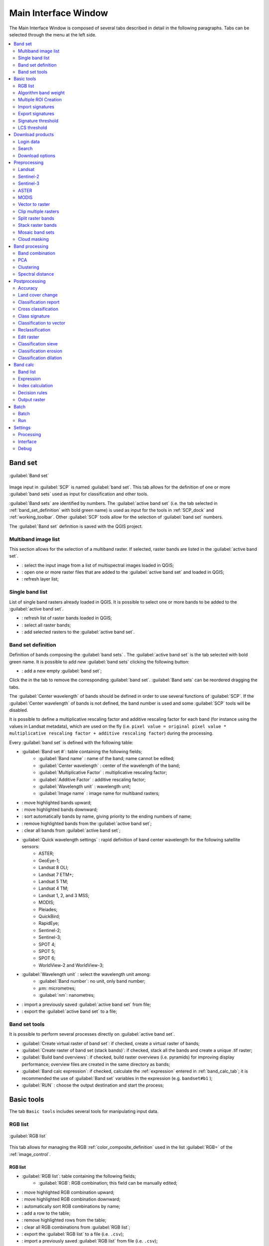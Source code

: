 .. _main_interface_window:

******************************
Main Interface Window
******************************

.. |br| raw:: html

 <br />

The Main Interface Window is composed of several tabs described in detail in the following paragraphs.
Tabs can be selected through the menu at the left side.

.. contents::
    :depth: 2
    :local:

.. |registry_save| image:: _static/registry_save.png
	:width: 20pt
	
.. |project_save| image:: _static/project_save.png
	:width: 20pt
	
.. |optional| image:: _static/optional.png
	:width: 20pt
	
.. |input_list| image:: _static/input_list.jpg
	:width: 20pt
	
.. |input_text| image:: _static/input_text.jpg
	:width: 20pt
	
.. |input_date| image:: _static/input_date.jpg
	:width: 20pt
	
.. |input_number| image:: _static/input_number.jpg
	:width: 20pt
	
.. |input_slider| image:: _static/input_slider.jpg
	:width: 20pt
	
.. |input_table| image:: _static/input_table.jpg
	:width: 20pt
	
.. |add| image:: _static/semiautomaticclassificationplugin_add.png
	:width: 20pt
	
.. |checkbox| image:: _static/checkbox.png
	:width: 18pt
	
.. |pointer| image:: _static/semiautomaticclassificationplugin_pointer_tool.png
	:width: 20pt
	
.. |radiobutton| image:: _static/radiobutton.png
	:width: 18pt
	
.. |reload| image:: _static/semiautomaticclassificationplugin_reload.png
	:width: 20pt
	
.. |reset| image:: _static/semiautomaticclassificationplugin_reset.png
	:width: 20pt
	
.. |remove| image:: _static/semiautomaticclassificationplugin_remove.png
	:width: 20pt
	
.. |run| image:: _static/semiautomaticclassificationplugin_run.png
	:width: 24pt
	
.. |open_file| image:: _static/semiautomaticclassificationplugin_open_file.png
	:width: 20pt
	
.. |new_file| image:: _static/semiautomaticclassificationplugin_new_file.png
	:width: 20pt
	
.. |open_dir| image:: _static/semiautomaticclassificationplugin_open_dir.png
	:width: 20pt
	
.. |select_all| image:: _static/semiautomaticclassificationplugin_select_all.png
	:width: 20pt
	
.. |move_up| image:: _static/semiautomaticclassificationplugin_move_up.png
	:width: 20pt
	
.. |add_bandset| image:: _static/semiautomaticclassificationplugin_add_bandset_tool.png
	:width: 20pt
	
.. |move_down| image:: _static/semiautomaticclassificationplugin_move_down.png
	:width: 20pt
	
.. |search_images| image:: _static/semiautomaticclassificationplugin_search_images.png
	:width: 20pt

.. |osm_add| image:: _static/semiautomaticclassificationplugin_osm_add.png
	:width: 20pt

.. |image_preview| image:: _static/semiautomaticclassificationplugin_download_image_preview.png
	:width: 20pt

.. |import| image:: _static/semiautomaticclassificationplugin_import.png
	:width: 20pt
	
.. |export| image:: _static/semiautomaticclassificationplugin_export.png
	:width: 20pt

.. |plus| image:: _static/semiautomaticclassificationplugin_plus.png
	:width: 20pt

.. |order_by_name| image:: _static/semiautomaticclassificationplugin_order_by_name.png
	:width: 20pt

.. |image_overview| image:: _static/semiautomaticclassificationplugin_download_image_overview.png
	:width: 20pt
	
.. |enter| image:: _static/semiautomaticclassificationplugin_enter.png
	:width: 20pt

.. |download| image:: _static/semiautomaticclassificationplugin_download_arrow.png
	:width: 20pt
	
.. |login_data| image:: _static/semiautomaticclassificationplugin_download_login.png
	:width: 20pt
	
.. |search_tab| image:: _static/semiautomaticclassificationplugin_download_search.png
	:width: 20pt

.. |download_options_tab| image:: _static/semiautomaticclassificationplugin_download_options.png
	:width: 20pt

.. |tools| image:: _static/semiautomaticclassificationplugin_roi_tool.png
	:width: 20pt
	
.. |roi_multiple| image:: _static/semiautomaticclassificationplugin_roi_multiple.png
	:width: 20pt

.. |import_spectral_library| image:: _static/semiautomaticclassificationplugin_import_spectral_library.png
	:width: 20pt
	
.. |export_spectral_library| image:: _static/semiautomaticclassificationplugin_export_spectral_library.png
	:width: 20pt
	
.. |weight_tool| image:: _static/semiautomaticclassificationplugin_weight_tool.png
	:width: 20pt
	
.. |LCS_threshold_ROI_tool| image:: _static/semiautomaticclassificationplugin_LCS_threshold_ROI_tool.png
	:width: 20pt
	
.. |threshold_tool| image:: _static/semiautomaticclassificationplugin_threshold_tool.png
	:width: 20pt
	
.. |LCS_threshold| image:: _static/semiautomaticclassificationplugin_LCS_threshold_tool.png
	:width: 20pt
	
.. |LCS_threshold_set_tool| image:: _static/semiautomaticclassificationplugin_LCS_threshold_set_tool.png
	:width: 20pt
	
.. |sign_plot| image:: _static/semiautomaticclassificationplugin_sign_tool.png
	:width: 20pt
	
.. |rgb_tool| image:: _static/semiautomaticclassificationplugin_rgb_tool.png
	:width: 20pt
	
.. |preprocessing| image:: _static/semiautomaticclassificationplugin_class_tool.png
	:width: 20pt
	
.. |band_processing| image:: _static/semiautomaticclassificationplugin_band_processing.png
	:width: 20pt
	
.. |band_combination| image:: _static/semiautomaticclassificationplugin_band_combination_tool.png
	:width: 20pt
	
.. |landsat_tool| image:: _static/semiautomaticclassificationplugin_landsat8_tool.png
	:width: 20pt
	
.. |sentinel2_tool| image:: _static/semiautomaticclassificationplugin_sentinel_tool.png
	:width: 20pt
	
.. |sentinel3_tool| image:: _static/semiautomaticclassificationplugin_sentinel3_tool.png
	:width: 20pt
	
.. |aster_tool| image:: _static/semiautomaticclassificationplugin_aster_tool.png
	:width: 20pt
	
.. |modis_tool| image:: _static/semiautomaticclassificationplugin_modis_tool.png
	:width: 20pt
	
.. |split_raster| image:: _static/semiautomaticclassificationplugin_split_raster.png
	:width: 20pt
	
.. |stack_raster| image:: _static/semiautomaticclassificationplugin_stack_raster.png
	:width: 20pt
	
.. |mosaic_tool| image:: _static/semiautomaticclassificationplugin_mosaic_tool.png
	:width: 20pt
	
.. |cloud_masking_tool| image:: _static/semiautomaticclassificationplugin_cloud_masking_tool.png
	:width: 20pt
	
.. |clip_tool| image:: _static/semiautomaticclassificationplugin_clip_tool.png
	:width: 20pt
	
.. |pca_tool| image:: _static/semiautomaticclassificationplugin_pca_tool.png
	:width: 20pt
	
.. |vector_to_raster_tool| image:: _static/semiautomaticclassificationplugin_vector_to_raster_tool.png
	:width: 20pt
	
.. |post_process| image:: _static/semiautomaticclassificationplugin_post_process.png
	:width: 20pt
	
.. |accuracy_tool| image:: _static/semiautomaticclassificationplugin_accuracy_tool.png
	:width: 20pt
	
.. |land_cover_change| image:: _static/semiautomaticclassificationplugin_land_cover_change.png
	:width: 20pt
	
.. |report_tool| image:: _static/semiautomaticclassificationplugin_report_tool.png
	:width: 20pt

.. |cross_classification| image:: _static/semiautomaticclassificationplugin_cross_classification.png
	:width: 20pt

.. |spectral_distance| image:: _static/semiautomaticclassificationplugin_spectral_distance.png
	:width: 20pt

.. |clustering| image:: _static/semiautomaticclassificationplugin_kmeans_tool.png
	:width: 20pt

.. |class_to_vector_tool| image:: _static/semiautomaticclassificationplugin_class_to_vector_tool.png
	:width: 20pt

.. |class_signature| image:: _static/semiautomaticclassificationplugin_class_signature_tool.png
	:width: 20pt

.. |reclassification_tool| image:: _static/semiautomaticclassificationplugin_reclassification_tool.png
	:width: 20pt

.. |edit_raster| image:: _static/semiautomaticclassificationplugin_edit_raster.png
	:width: 20pt

.. |undo_edit_raster| image:: _static/semiautomaticclassificationplugin_undo_edit_raster.png
	:width: 20pt

.. |classification_sieve| image:: _static/semiautomaticclassificationplugin_classification_sieve.png
	:width: 20pt

.. |classification_erosion| image:: _static/semiautomaticclassificationplugin_classification_erosion.png
	:width: 20pt

.. |classification_dilation| image:: _static/semiautomaticclassificationplugin_classification_dilation.png
	:width: 20pt

.. |bandcalc_tool| image:: _static/semiautomaticclassificationplugin_bandcalc_tool.png
	:width: 20pt
	
.. |batch_tool| image:: _static/semiautomaticclassificationplugin_batch.png
	:width: 20pt

.. |bandset_tool| image:: _static/semiautomaticclassificationplugin_bandset_tool.png
	:width: 20pt
	
.. |settings_tool| image:: _static/semiautomaticclassificationplugin_settings_tool.png
	:width: 20pt

.. |close_bandset| image:: _static/close_bandset.jpg
	:width: 20pt


.. _band_set_tab:
 
Band set
============

.. figure:: _static/band_set_tab.jpg
	:align: center
	:width: 500pt
	
	|bandset_tool| :guilabel:`Band set`
	
Image input in :guilabel:`SCP` is named :guilabel:`band set`.
This tab allows for the definition of one or more :guilabel:`band sets` used as input for classification and other tools.

:guilabel:`Band sets` are identified by numbers.
The :guilabel:`active band set` (i.e. the tab selected in :ref:`band_set_definition` with bold green name) is used as input for the tools in :ref:`SCP_dock` and :ref:`working_toolbar`.
Other :guilabel:`SCP` tools allow for the selection of :guilabel:`band set` numbers.

The :guilabel:`Band set` definition is saved with the QGIS project.

.. _input_image:
 
Multiband image list
----------------------------------------

This section allows for the selection of a multiband raster.
If selected, raster bands are listed in the :guilabel:`active band set`.
	
* |input_list| : select the input image from a list of multispectral images loaded in QGIS;
* |open_file|: open one or more raster files that are added to the :guilabel:`active band set` and loaded in QGIS;
* |reload|: refresh layer list;
	
.. _band_list:

Single band list
-------------------

List of single band rasters already loaded in QGIS.
It is possible to select one or more bands to be added to the :guilabel:`active band set`.

* |reload|: refresh list of raster bands loaded in QGIS;
* |select_all|: select all raster bands;
* |plus|: add selected rasters to the :guilabel:`active band set`.

.. _band_set_definition:

Band set definition
---------------------

Definition of bands composing the :guilabel:`band sets` .
The :guilabel:`active band set` is the tab selected with bold green name.
It is possible to add new :guilabel:`band sets` clicking the following button:

* |add_bandset|: add a new empty :guilabel:`band set`;

Click the |close_bandset| in the tab to remove the corresponding :guilabel:`band set`.
:guilabel:`Band sets` can be reordered dragging the tabs.

The :guilabel:`Center wavelength` of bands should be defined in order to use several functions of :guilabel:`SCP`.
If the :guilabel:`Center wavelength` of bands is not defined, the band number is used and some :guilabel:`SCP` tools will be disabled.

It is possible to define a multiplicative rescaling factor and additive rescaling factor for each band (for instance using the values in Landsat metadata), which are used on the fly (i.e. ``pixel value = original pixel value * multiplicative rescaling factor + additive rescaling factor``) during the processing.

Every :guilabel:`band set` is defined with the following table:

* |input_table| :guilabel:`Band set #`: table containing the following fields;
	* :guilabel:`Band name` |project_save|: name of the band; name cannot be edited;
	* :guilabel:`Center wavelength` |project_save|: center of the wavelength of the band;
	* :guilabel:`Multiplicative Factor` |project_save|: multiplicative rescaling factor;
	* :guilabel:`Additive Factor` |project_save|: additive rescaling factor;
	* :guilabel:`Wavelength unit` |project_save|: wavelength unit;
	* :guilabel:`Image name` |project_save|: image name for multiband rasters;

* |move_up|: move highlighted bands upward;
* |move_down|: move highlighted bands downward;
* |order_by_name| : sort automatically bands by name, giving priority to the ending numbers of name;
* |remove|: remove highlighted bands from the :guilabel:`active band set`;
* |reset|: clear all bands from :guilabel:`active band set`;
	
* :guilabel:`Quick wavelength settings` |input_list| |optional|: rapid definition of band center wavelength for the following satellite sensors:
	* ASTER;
	* GeoEye-1;
	* Landsat 8 OLI;
	* Landsat 7 ETM+;
	* Landsat 5 TM;
	* Landsat 4 TM;
	* Landsat 1, 2, and 3 MSS;
	* MODIS;
	* Pleiades;
	* QuickBird;
	* RapidEye;
	* Sentinel-2;
	* Sentinel-3;
	* SPOT 4;
	* SPOT 5;
	* SPOT 6;
	* WorldView-2 and WorldView-3;

* :guilabel:`Wavelength unit` |input_list| |project_save|: select the wavelength unit among:
	* :guilabel:`Band number`: no unit, only band number;
	* :math:`\mu m`: micrometres;
	* :guilabel:`nm`: nanometres;
	
* |import|: import a previously saved :guilabel:`active band set` from file;
* |export|: export the :guilabel:`active band set` to a file;

.. _band_set_tools:

Band set tools
-------------------

It is possible to perform several processes directly on :guilabel:`active band set`.

* |checkbox| :guilabel:`Create virtual raster of band set`: if checked, create a virtual raster of bands;
* |checkbox| :guilabel:`Create raster of band set (stack bands)`: if checked, stack all the bands and create a unique .tif raster;
* |checkbox| :guilabel:`Build band overviews`: if checked, build raster overviews (i.e. pyramids) for improving display performance; overview files are created in the same directory as bands;
* |checkbox| :guilabel:`Band calc expression`: if checked, calculate the :ref:`expression` entered in :ref:`band_calc_tab`; it is recommended the use of :guilabel:`Band set` variables in the expression (e.g. ``bandset#b1`` );
* :guilabel:`RUN` |run|: choose the output destination and start the process; 

.. _tools_tab:
 
Basic tools 
==============

The tab |tools| ``Basic tools`` includes several tools for manipulating input data.

.. _RGB_list_tab:

RGB list
-------------------------

.. figure:: _static/RGB_list_tab.jpg
	:align: center
	:width: 500pt
	
	|rgb_tool| :guilabel:`RGB list`
	
This tab allows for managing the RGB :ref:`color_composite_definition` used in the list :guilabel:`RGB=` of the :ref:`image_control`.

.. _RGB_list_table:

RGB list
^^^^^^^^^^^^^^^^^^^^^^^
		
* |input_table| :guilabel:`RGB list`: table containing the following fields;
	* :guilabel:`RGB`: RGB combination; this field can be manually edited;

* |move_up|: move highlighted RGB combination upward;
* |move_down|: move highlighted RGB combination downward;
* |order_by_name| : automatically sort RGB combinations by name;
* |add|: add a row to the table;
* |remove|: remove highlighted rows from the table;
* |reset|: clear all RGB combinations from :guilabel:`RGB list`;
* |export|: export the :guilabel:`RGB list` to a file (i.e. ``.csv``);
* |import|: import a previously saved :guilabel:`RGB list` from file (i.e. ``.csv``);

.. _automatic_RGB_list:

Automatic RGB
^^^^^^^^^^^^^^^^^^^^^^^
	
* :guilabel:`Band combinations` |enter|: add the combinations of all bands (i.e. permutation) to the :ref:`RGB_list_table` (e.g. 1-2-3, 1-2-4, ..., 3-2-1);

.. _Algorithm_band_weight_tab:

Algorithm band weight
-------------------------

.. figure:: _static/Algorithm_band_weight.jpg
	:align: center
	:width: 500pt
	
	|weight_tool| :guilabel:`Algorithm band weight`

This tab allows for the definition of band weights that are useful for improving the spectral separability of materials at certain wavelengths (bands).
During the classification process, band values and spectral signature values are multiplied by the corresponding band weights, thus modifying the spectral distances.
A tab is displayed for every :ref:`band_set_tab`.

.. _band_weight:

Band weight
^^^^^^^^^^^^^^^^^
		
* |input_table| :guilabel:`Band weight`: table containing the following fields;
	* :guilabel:`Band number` : number of the band in the :guilabel:`Band set`;
	* :guilabel:`Band name` : name of the band;
	* :guilabel:`Weight` : weight of the band; this value can be edited;

.. _automatic_weight:

Automatic weight
^^^^^^^^^^^^^^^^^
	
* |reset|: reset all band weights to 1;
* :guilabel:`Set weight` |input_number| |enter|: set the defined value as weight for all the highlighted bands in the table; 
	
.. _multiple_rois_tab:

Multiple ROI Creation 
--------------------------------------

.. figure:: _static/multiple_ROIs.jpg
	:align: center
	:width: 500pt
	
	|roi_multiple| :guilabel:`Multiple ROI Creation`

This tab allows for the automatic creation of ROIs, useful for the rapid classification of multi-temporal images, or for accuracy assessment.
Given a list of point coordinates and ROI options, this tool performs the region growing of ROIs.
Created ROIs are automatically saved to the :ref:`training_input`.
The :guilabel:`active band set` in :ref:`band_set_tab` is used for calculations.

.. _create_random_points:

Create random points
^^^^^^^^^^^^^^^^^^^^^^^^^^^^^^^^^^^^

* :guilabel:`Number of points` |input_number|: set a number of points that will be created when :guilabel:`Create points` |enter| is clicked;
* |checkbox| :guilabel:`inside grid` |input_number|: if checked, the :guilabel:`band set` area is divided in cells where the size thereof is defined in the combobox (image unit, usually meters); points defined in ``Number of random points`` are created randomly within each cell;
* |checkbox| :guilabel:`min distance` |input_number|: if checked, random points have a minimum distance defined in the combobox (image unit, usually meters); setting a minimum distance can result in fewer points than the number defined in :guilabel:`Number of points`;
* :guilabel:`Create points` |enter|: create random points inside the :guilabel:`band set` area;

.. _point_coordinates:

Point coordinates and ROI definition
^^^^^^^^^^^^^^^^^^^^^^^^^^^^^^^^^^^^^^^

* |input_table| :guilabel:`Point coordinates and ROI definition`: table containing the following fields;
	* :guilabel:`X` : point X coordinate (float);
	* :guilabel:`Y` : point Y coordinate (float);
	* :guilabel:`MC ID`: ROI Macroclass ID (int);
	* :guilabel:`MC Info`: ROI Macroclass information (text);
	* :guilabel:`C ID`: ROI Class ID (int);
	* :guilabel:`C Info`: ROI Class information (text);
	* :guilabel:`Min` : the minimum area of a ROI (in pixel unit);
	* :guilabel:`Max` : the maximum width of a ROI (in pixel unit);
	* :guilabel:`Dist` : the interval which defines the maximum spectral distance between the seed pixel and the surrounding pixels (in radiometry unit);
	* :guilabel:`Rapid ROI band` : if a band number is defined, ROI is created only using the selected band, similarly to :guilabel:`Rapid ROI band` in :ref:`ROI_list` ;

* |add|: add a new row to the table; all the table fields must be filled for the ROI creation;
* |remove|: delete the highlighted rows from the table;
* |import|: import a point list from text file or a point shapefile to the table; in case of text file, every line must contain values separated by tabs of ``X``, ``Y``, ``MC ID``, ``MC Info``, ``Class ID``, ``C Info``, ``Min``, ``Max``, ``Dist``, and optionally the ``Rapid ROI band``; in case of shapefile, only point coordinates are imported;
* |export|: export the point list to text file;

.. _run_tool_1:

Run
^^^^^^^^^^^^^^^^^^^^^^^^^^^^^^^^^^^^^^^

* |checkbox| :guilabel:`Calculate sig.`: if checked, the spectral signature is calculated while the ROI is saved to :ref:`training_input`;
* :guilabel:`RUN` |run|: start the ROI creation process for all the points and save ROIs to the :ref:`training_input`;

.. _import_signatures_tab:

Import signatures 
-----------------

The tab |import_spectral_library| :guilabel:`Import signatures` allows for importing spectral signatures from various sources.

.. _import_library_file_tab:

Import library file
^^^^^^^^^^^^^^^^^^^^^^^^^^^^^^^^

.. figure:: _static/import_library_file.jpg
	:align: center
	:width: 500pt
	
	:guilabel:`Import library file`

This tool allows for importing spectral signatures from various sources: a previously saved :ref:`training_input` (.scp file); a USGS Spectral Library (.asc file); a previously exported CSV file.
In case of USGS Spectral Library, the library is automatically sampled according to the image band wavelengths defined in the :ref:`band_set_tab`, and added to the :ref:`ROI_list`;
	
* :guilabel:`Select a file` |open_file|: open a file to be imported in the :ref:`training_input`;
	
.. _import_shapefile_tab:

Import shapefile
^^^^^^^^^^^^^^^^^^^^^^^^^^^^^^^^

.. figure:: _static/import_shapefile.jpg
	:align: center
	:width: 500pt
	
	:guilabel:`Import shapefile`

This tool allows for importing a shapefile, selecting the corresponding fields of the :ref:`training_input`.

* :guilabel:`Select a shapefile` |open_file|: open a shapefile; 
* :guilabel:`MC ID field` |input_list|: select the shapefile field corresponding to MC ID;
* :guilabel:`MC Info field` |input_list|: select the shapefile field corresponding to MC Info;
* :guilabel:`C ID field` |input_list|: select the shapefile field corresponding to C ID;
* :guilabel:`C Info field` |input_list|: select the shapefile field corresponding to C Info;
* |checkbox| :guilabel:`Calculate sig.`: if checked, the spectral signature is calculated while the ROI is saved to :ref:`training_input`;
* :guilabel:`Import shapefile` |enter|: import all the shapefile polygons as ROIs in the :ref:`training_input`;

.. _USGS_spec_library_tab:

Download USGS Spectral Library
^^^^^^^^^^^^^^^^^^^^^^^^^^^^^^^^

.. figure:: _static/USGS_spec_library.jpg
	:align: center
	:width: 500pt
	
	:guilabel:`Download USGS Spectral Library`

The tab :guilabel:`Download USGS Spectral Library` allows for the download of the `USGS spectral library <http://speclab.cr.usgs.gov/spectral-lib.html>`_ (Clark, R.N., Swayze, G.A., Wise, R., Livo, E., Hoefen, T., Kokaly, R., Sutley, S.J., 2007, USGS digital spectral library splib06a: U.S. Geological Survey, Digital Data Series 231).

The libraries are grouped in chapters including Minerals, Mixtures, Coatings, Volatiles, Man-Made, Plants, Vegetation Communities, Mixtures with Vegetation, and Microorganisms.
An internet connection is required.

* :guilabel:`Select a chapter` |input_list|: select one of the library chapters; after the selection, chapter libraries are shown in :guilabel:`Select a library`;
* :guilabel:`Select a library` |input_list|: select one of the libraries; the library description is displayed in the frame :guilabel:`Library description`;
* :guilabel:`Import spectral library` |enter|: download the library and add the sampled spectral signature to the :ref:`ROI_list` using the parameters defined for class and macroclass; the library is automatically sampled according to the image band wavelengths defined in the :guilabel:`active band set` in :ref:`band_set_tab`, and added to the :ref:`ROI_list`;

	**Tip**: Spectral libraries downloaded from the ``USGS Spectral Library`` can be used with Minimum Distance or Spectral Angle Mapping algorithms, but not Maximum Likelihood because this algorithm needs the covariance matrix that is not included in the spectral libraries.
	
.. _export_signatures_tab:

Export signatures 
-----------------

.. figure:: _static/export_signatures_tab.jpg
	:align: center
	:width: 500pt
	
	|export_spectral_library| :guilabel:`Export signatures`

This tool allows for exporting the signatures highlighted in the :ref:`ROI_list`.

* :guilabel:`Export as SCP file` |new_file|: create a new .scp file and export highlighted ROIs and spectral signatures as :guilabel:`SCP` file (* .scp);
* :guilabel:`Export as shapefile` |new_file|: export highlighted ROIs (spectral signature data excluded) as a new shapefile (* .shp);
* :guilabel:`Export as CSV file` |open_dir|: open a directory, and export highlighted spectral signatures as individual CSV files (* .csv) separated by semicolon ( ; );
	
.. _Signature_threshold_tab:

Signature threshold
-------------------------

.. figure:: _static/Signature_threshold.jpg
	:align: center
	:width: 500pt
	
	|threshold_tool| :guilabel:`Signature threshold`

This tab allows for the definition of a classification threshold for each spectral signature.
All the signatures contained in the :ref:`training_input` are listed.
Thresholds defined in this tool are applied to classification only if :guilabel:`Threshold` value in :ref:`classification_alg` is 0.

This is useful for improving the classification results, especially when spectral signatures are similar.
Thresholds of signatures are saved in the :ref:`training_input`.

If threshold is 0 then no threshold is applied and all the image pixels are classified.
Depending on the selected :ref:`classification_alg` the threshold value is evaluated differently:

* for Minimum Distance, pixels are unclassified if distance is greater than threshold value;
* for Maximum Likelihood, pixels are unclassified if probability is less than threshold  value (max 100);
* for Spectral Angle Mapping, pixels are unclassified if spectral angle distance is greater than threshold value (max 90).
	
.. _signature_threshold:

Signature threshold
^^^^^^^^^^^^^^^^^^^^^^^
		
* |input_table| :guilabel:`Signature threshold`: table containing the following fields;
	* :guilabel:`MC ID`: signature Macroclass ID;
	* :guilabel:`MC Info`: signature Macroclass Information;
	* :guilabel:`C ID`: signature Class ID;
	* :guilabel:`C Info`: signature Class Information;
	* :guilabel:`MD Threshold`: Minimum Distance threshold; this value can be edited;
	* :guilabel:`ML Threshold`: Maximum Likelihood threshold; this value can be edited;
	* :guilabel:`SAM Threshold`: Spectral Angle Mapping threshold; this value can be edited;

* |reset|: reset all signatures thresholds to 0 (i.e. no threshold used);

.. _automatic_thresholds:

Automatic thresholds
^^^^^^^^^^^^^^^^^^^^^^^

* :guilabel:`Set threshold` |input_number| |enter|: set the defined value as threshold for all the highlighted signatures in the table;
* :guilabel:`Set threshold = σ *` |input_number| |enter|: for all the highlighted signatures, set an automatic threshold calculated as the distance (or angle) between mean signature and (mean signature + (σ * v)), where σ is the standard deviation and v is the defined value; currently works for Minimum Distance and Spectral Angle Mapping;

.. _LCS_threshold:

LCS threshold
-------------------------

.. figure:: _static/LCS_threshold.jpg
	:align: center
	:width: 500pt
	
	|LCS_threshold| :guilabel:`LCS threshold`
	
This tab allows for setting the signature thresholds used by :ref:`LCS_algorithm`.
All the signatures contained in the :ref:`training_input` are listed; also, signature thresholds are saved in the :ref:`training_input`.

Overlapping signatures (belonging to different classes or macroclasses) are highlighted in orange in the table :guilabel:`LC Signature threshold`; the overlapping check is performed considering :guilabel:`MC ID` or :guilabel:`C ID` according to the setting :guilabel:`Use` |checkbox| :guilabel:`MC ID` |checkbox| :guilabel:`C ID` in :ref:`classification_alg`.
Overlapping signatures sharing the same :guilabel:`ID` are not highlighted.

.. _LC_signature_threshold:

LC Signature threshold
^^^^^^^^^^^^^^^^^^^^^^^
		
* |input_table| :guilabel:`LC Signature threshold`: table containing the following fields;
	* :guilabel:`MC ID`: signature Macroclass ID;
	* :guilabel:`MC Info`: signature Macroclass Information;
	* :guilabel:`C ID`: signature Class ID;
	* :guilabel:`C Info`: signature Class Information;
	* :guilabel:`Color [overlap MC_ID-C_ID]`: signature color; also, the combination :guilabel:`MC ID`-:guilabel:`C ID` is displayed in case of overlap with other signatures (see :ref:`LCS_algorithm`);
	* :guilabel:`Min B` ``X``: minimum value of band ``X``; this value can be edited;
	* :guilabel:`Max B` ``X``: maximum value of band ``X``; this value can be edited;

* |sign_plot|: show the ROI spectral signature in the :ref:`spectral_signature_plot`; spectral signature is calculated from the :ref:`band_set_tab`;

.. _LC_automatic_thresholds:

Automatic thresholds
^^^^^^^^^^^^^^^^^^^^^^^

Set thresholds automatically for highlighted signatures in the table :guilabel:`LC Signature threshold`; if no signature is highlighted, then the threshold is applied to all the signatures.

* :guilabel:`Min Max` |enter|: set the threshold based on the minimum and maximum of each band;
* :guilabel:`σ *` |input_number| |enter|: set an automatic threshold calculated as (band value + (σ * v)), where σ is the standard deviation of each band and v is the defined value;
* :guilabel:`From ROI` |LCS_threshold_ROI_tool|: set the threshold using the temporary ROI pixel values, according to the following checkboxes:
	* |checkbox| **+**: if checked, signature threshold is extended to include pixel signature;
	* |checkbox| **–**: if checked, signature threshold is reduced to exclude pixel signature;
* :guilabel:`From pixel` |LCS_threshold_set_tool|: set the threshold by clicking on a pixel, according to the following checkboxes:
	* |checkbox| **+**: if checked, signature threshold is extended to include pixel signature;
	* |checkbox| **–**: if checked, signature threshold is reduced to exclude pixel signature;

.. _download_tab:
 
Download products 
================================

The tab |download| :guilabel:`Download products` includes the tools for searching and downloading free remote sensing images.
Also, automatic conversion to reflectance of downloaded bands is available.
	
An internet connection is required and free registration could be required depending on the download service.

This tool allows for searching and downloading:

* :ref:`Landsat_definition` images (from 1 MSS to 8 OLI) acquired from the 80s to present days;
* :ref:`Sentinel2_definition` images (Level-1C and Level-2A) acquired from 2015 to present days;
* :ref:`Sentinel3_definition` images (OLCI  Level-1B OL_1_EFR) acquired from 2016 to present days;
* :ref:`ASTER_definition` images (Level 1T) acquired from 2000 to present days;
* :ref:`MODIS_definition` images (MOD09GQ, MYD09GQ, MOD09GA, MYD09GA, MOD09Q1, MYD09Q1, MOD09A1, MYD09A1) acquired from 2000 to present days;

For Landsat, ASTER, and MODIS the search is performed through the `CMR Search API <https://cmr.earthdata.nasa.gov/search/site/search_api_docs.html>`_ developed by NASA.
Landsat images are freely available through the services: `EarthExplorer <http://earthexplorer.usgs.gov/>`_ , `Google Earth Engine <https://earthengine.google.com/datasets/>`_ , and the `Amazon Web Services (AWS) <http://aws.amazon.com/public-data-sets/landsat/>`_ (only for Landsat 8).
The ASTER L1T and MODIS products are retrieved from the online Data Pool, courtesy of the NASA Land Processes Distributed Active Archive Center (LP DAAC), USGS/Earth Resources Observation and Science (EROS) Center, Sioux Falls, South Dakota, https://lpdaac.usgs.gov/data_access/data_pool.

For Sentinel-2 and Sentinel-3 the search is performed through the `Copernicus Open Access Hub <https://scihub.copernicus.eu/>`_ (using the `Data Hub API <https://scihub.copernicus.eu/userguide/5APIsAndBatchScripting>`_ ); images are mainly downloaded from the `Amazon S3 AWS <http://sentinel-pds.s3-website.eu-central-1.amazonaws.com>`_ if available.

This tool attempts to download images first from `Amazon Web Services` and `Google Earth Engine` ; only if images are not available, the download is performed through the services that require to login.

.. _login_data_tab:

Login data
----------------------------------------

.. figure:: _static/login_data.jpg
	:align: center
	:width: 500pt
	
	|login_data| :guilabel:`Login data`

.. _login_usgs:

Login https://ers.cr.usgs.gov
^^^^^^^^^^^^^^^^^^^^^^^^^^^^^^^^^^^^^^^^^^^^^^^^^^^

For Landsat images `USGS EROS` credentials (https://ers.cr.usgs.gov) are required for downloads from `EarthExplorer <http://earthexplorer.usgs.gov/>`_ .
Login using your `USGS EROS` credentials or register for free at https://ers.cr.usgs.gov/register .

* :guilabel:`User` |input_text| |registry_save|: enter the user name;
* :guilabel:`Password` |input_text| |registry_save|: enter the password;
* |checkbox| :guilabel:`remember`: remember user name and password in QGIS;

.. _login_earthdata:

Login https://urs.earthdata.nasa.gov 
^^^^^^^^^^^^^^^^^^^^^^^^^^^^^^^^^^^^^^^^^^^^^^^^^^^
 
For ASTER and MODIS images `EOSDIS Earthdata` credentials (https://urs.earthdata.nasa.gov ) are required for download.
Login using your `EOSDIS Earthdata` credentials or register for free at https://urs.earthdata.nasa.gov/users/new .
Before downloading ASTER and MODIS images, you must approve LP DAAC Data Pool clicking the following link https://urs.earthdata.nasa.gov/approve_app?client_id=ijpRZvb9qeKCK5ctsn75Tg
	
* :guilabel:`User` |input_text| |registry_save|: enter the user name;
* :guilabel:`Password` |input_text| |registry_save|: enter the password;
* |checkbox| :guilabel:`remember`: remember user name and password in QGIS;

.. _login_Sentinel:

Login Sentinels
^^^^^^^^^^^^^^^^^^^^^^^^^^^^^^^^^^^^^^^^^^^^^^^^^^^

In order to access to Sentinel data a free registration is required at https://scihub.copernicus.eu/userguide/1SelfRegistration (other services may require different registrations).
After the registration, enter the user name and password for accessing data.
	
* :guilabel:`Service` |input_text| |registry_save|: enter the service URL (default is https://scihub.copernicus.eu/apihub); other mirror services that share the same infrastructure can be used (such as https://scihub.copernicus.eu/dhus , https://finhub.nsdc.fmi.fi , https://data.sentinel.zamg.ac.at);
* |reset|: reset the default service;
* :guilabel:`User` |input_text| |registry_save|: enter the user name;
* :guilabel:`Password` |input_text| |registry_save|: enter the password;
* |checkbox| :guilabel:`remember`: remember user name and password in QGIS;

.. _search_tab:

Search
----------------------------------------

.. figure:: _static/search_tab.jpg
	:align: center
	:width: 500pt
	
	|search_tab| :guilabel:`Search`

.. _search_parameters:

Search parameters
^^^^^^^^^^^^^^^^^
	
Define the search area by entering the coordinates (longitude and latitude) of an ``Upper Left`` (UL) point and ``Lower Right`` (LR) point and select a product to search.
Optional settings are date of acquisition, maximum cloud cover, number of results (the less the results, the faster is the query).

The definition of a search area is required before searching the images.

* :guilabel:`UL` |input_number| |input_number|: set the UL longitude X (Lon) and the UL latitude Y (Lat);
* :guilabel:`LR` |input_number| |input_number|: set the LR longitude X (Lon) and the LR latitude Y (Lat);
* |radiobutton| :guilabel:`Show`: show or hide the search area in the map;
* |pointer|: define a search area by left click to set the UL point and right click to set the LR point; the search area is displayed in the map;
* :guilabel:`Products` |input_list|: set the search product;
* :guilabel:`Date from` |input_date|: set the starting date of acquisition;
* :guilabel:`to` |input_date|: set the ending date of acquisition;
* :guilabel:`Max cloud cover (%)` |input_number|: maximum cloud cover in the product;
* :guilabel:`Results` |input_number|: maximum number of products returned by the search;
* :guilabel:`Filter` |input_text|: set a filter such as the Product ID (e.g. ``LC81910312015006LGN00``); it is possible to enter multiple Product IDs separated by comma or semicolon (e.g. ``LC81910312015006LGN00, LC81910312013224LGN00`` ); filter is applied to resulting products in the search area;
* :guilabel:`Find` |search_images|: find the products in the search area; results are displayed inside the table in :ref:`product_list`; results are added to previous results;
* |osm_add| Add OpenStreetMap to the map: this button allows for the display of OpenStreetMap tiles (© `OpenStreetMap <http://www.openstreetmap.org/copyright>`_ contributors) in the QGIS map as described in https://wiki.openstreetmap.org/wiki/QGIS . The cartography is licensed as CC BY-SA (`Tile Usage Policy <http://www.openstreetmap.org/copyright>`_ );

	**Tip**: Search results (and the number thereof) depend on the defined area extent and the range of dates. In order to get more results, perform multiple searches defining smaller area extent and narrow acquisition dates (from and to).
	
.. _product_list:

Product list
^^^^^^^^^^^^^^^^^

The table :guilabel:`Product list` contains the results of the search.
Click on any item (highlight) to display the image preview thereof.
Results are saved with the QGIS project.

* |input_table| :guilabel:`Product list` |project_save|: found products are displayed in this table, which includes the following fields;
	* :guilabel:`Product`: the product name;
	* :guilabel:`ProductID`: the product ID;
	* :guilabel:`AcquisitionDate`: date of acquisition of product;
	* :guilabel:`CloudCover`: percentage of cloud cover in the product;
	* :guilabel:`Zone/Path`: the zone or WRS path depending on the product type;
	* :guilabel:`Row/DayNightFlag`: the WRS row or acquisition flag(day or night) depending on the product type;
	* :guilabel:`min_lat`: minimum latitude of the product;
	* :guilabel:`min_lon`: minimum longitude of the product;
	* :guilabel:`max_lat`: maximum latitude of the product;
	* :guilabel:`max_lon`: maximum longitude of the product;
	* :guilabel:`Collection/Size`: collection code or size depending on the product type;
	* :guilabel:`Preview`: URL of the product preview;
	* :guilabel:`Collection/ID`: collection or image ID depending on the product type;
	* :guilabel:`Collection/Image`: collection or image ID depending on the product type;
	
* |image_preview|: display preview of highlighted images in the map; preview is roughly georeferenced on the fly;
* |remove|: remove highlighted images from the list;
* |reset|: remove all images from the list;
* |import|: import the product list from a text file (i.e. ``.txt``);
* |export|: export the product list to a text file (i.e. ``.txt``);

.. _download:

Download
^^^^^^^^^^^^^^^^^

Download the products in the :ref:`product_list`.
During the download it is recommended not to interact with QGIS.

* |checkbox| :guilabel:`Only if preview in Layers`: if checked, download only those images listed in :ref:`product_list` which are also listed in the QGIS layer panel;
* |checkbox| :guilabel:`Preprocess images`: if checked, bands are automatically converted after the download, according to the settings defined in :ref:`landsat_tab`;
* |checkbox| :guilabel:`Load bands in QGIS`: if checked, bands are loaded in QGIS after the download;
* |export|: export the download links to a text file;
* :guilabel:`RUN` |run|: start the download process of all the products listed in :ref:`product_list`;

.. _download_options:

Download options
----------------------------------------

.. figure:: _static/download_options.jpg
	:align: center
	:width: 500pt
	
	|download_options_tab| :guilabel:`Download options`
		
This tab allows for the selection of single bands for Landsat, Sentinel-2, and Sentinel-3 images.
Depending on the download service, single band download could be unavailable.

* |checkbox| :guilabel:`Band` ``X``: select bands for download;
* |checkbox| :guilabel:`Ancillary data`: if checked, the metadata files are selected for download;
* |select_all|: select or deselect all bands;

.. _pre_processing_tab:
 
Preprocessing
==================

The tab |preprocessing| :guilabel:`Preprocessing` provides several tools for data manipulation which are useful before the actual classification process.

.. _landsat_tab:
 
Landsat
-----------

.. figure:: _static/landsat_tab.jpg
	:align: center
	:width: 500pt
	
	|landsat_tool| :guilabel:`Landsat`
	
This tab allows for the conversion of **Landsat 1, 2, and 3 MSS** and **Landsat 4, 5, 7, and 8** images from DN (i.e. Digital Numbers) to the physical measure of Top Of Atmosphere reflectance (TOA), or the application of a simple atmospheric correction using the DOS1 method (Dark Object Subtraction 1), which is an image-based technique (for more information about the Landsat conversion to TOA and DOS1 correction, see :ref:`conversion_to_reflectance`).
Pan-sharpening is also available; for more information read :ref:`pan_sharpening_definition`.

Once the input is selected, available bands are listed in the metadata table.

	**WARNING**: For the best spectral precision you should download the Landsat Level-2 Data Products (Surface Reflectance) from https://earthexplorer.usgs.gov .

.. _landsat_conversion:

Landsat conversion to TOA reflectance and brightness temperature
^^^^^^^^^^^^^^^^^^^^^^^^^^^^^^^^^^^^^^^^^^^^^^^^^^^^^^^^^^^^^^^^

* :guilabel:`Directory containing Landsat bands` |open_dir|: open a directory containing Landsat bands; names of Landsat bands must end with the corresponding number; if the metadata file is included in this directory then :ref:`landsat_metadata` are automatically filled;
* :guilabel:`Select MTL file` |open_file| |optional|: if the metadata file is not included in the :guilabel:`Directory containing Landsat bands`, select the path of the metadata file in order to fill the :ref:`landsat_metadata` automatically;
* |checkbox| :guilabel:`Brightness temperature in Celsius`: if checked, convert brightness temperature to Celsius (if a Landsat thermal band is listed in :ref:`landsat_metadata`); if unchecked temperature is in Kelvin;
* |checkbox| :guilabel:`Apply DOS1 atmospheric correction`: if checked, the :ref:`DOS1_correction` is applied to all the bands (thermal bands excluded);
* |checkbox| :guilabel:`only to blue and green bands`: if checked (with :guilabel:`Apply DOS1 atmospheric correction` also checked), the :ref:`DOS1_correction` is applied only to blue and green bands;
* |checkbox| :guilabel:`Use NoData value (image has black border)` |input_number|: if checked, pixels having ``NoData`` value are not counted during conversion and the DOS1 calculation of DNmin; it is useful when image has a black border (usually pixel value = 0);
* |checkbox| :guilabel:`Perform pan-sharpening`: if checked, a Brovey Transform is applied for the :ref:`pan_sharpening_definition` of Landsat bands;
* |checkbox| :guilabel:`Create Band set and use Band set tools`: if checked, the :guilabel:`Band set` is created after the conversion; also, the :guilabel:`Band set` is processed according to the tools checked in the :ref:`band_set_tab`;

.. _landsat_metadata:

Metadata
^^^^^^^^^^^^^^^^^

All the bands found in the :guilabel:`Directory containing Landsat bands` are listed in the table :guilabel:`Metadata`.
If the Landsat metadata file (a .txt or .met file with the suffix MTL) is provided, then :guilabel:`Metadata` are automatically filled.
For information about :guilabel:`Metadata` fields read `this page <http://landsat.usgs.gov/Landsat8_Using_Product.php>`_  and `this one <http://landsat.usgs.gov/how_is_radiance_calculated.php>`_ .

* :guilabel:`Satellite` |input_text|: satellite name (e.g. Landsat8);
* :guilabel:`Date` |input_text|: date acquired (e.g. 2013-04-15);
* :guilabel:`Sun elevation` |input_number|: Sun elevation in degrees;
* :guilabel:`Earth sun distance` |input_number|: Earth Sun distance in astronomical units (automatically calculated if :guilabel:`Date` is filled;
* |remove|: remove highlighted bands from the table :guilabel:`Metadata`;

* |input_table| :guilabel:`Metadata`: table containing the following fields;
	* :guilabel:`Band`: band name;
	* :guilabel:`RADIANCE_MULT`: multiplicative rescaling factor;
	* :guilabel:`RADIANCE_ADD`: additive rescaling factor;
	* :guilabel:`REFLECTANCE_MULT`: multiplicative rescaling factor;
	* :guilabel:`REFLECTANCE_ADD`: additive rescaling factor;
	* :guilabel:`RADIANCE_MAXIMUM`: radiance maximum;
	* :guilabel:`REFLECTANCE_MAXIMUM`: reflectance maximum;
	* :guilabel:`K1_CONSTANT`: thermal conversion constant;
	* :guilabel:`K2_CONSTANT`: thermal conversion constant;
	* :guilabel:`LMAX`: spectral radiance that is scaled to QCALMAX;
	* :guilabel:`LMIN`: spectral radiance that is scaled to QCALMIN;
	* :guilabel:`QCALMAX`: minimum quantized calibrated pixel value;
	* :guilabel:`QCALMIN`: maximum quantized calibrated pixel value;

.. _run_tool_2:

Run
^^^^^^^^^^^^^^^^^^^^^^^^^^^^^^^^^^^^^^^

* :guilabel:`RUN` |run|: select an output directory and start the conversion process; only bands listed in the table :guilabel:`Metadata` are converted; converted bands are saved in the output directory with the prefix ``RT_`` and automatically loaded in QGIS;

.. _sentinel2_tab:
 
Sentinel-2
-----------

.. figure:: _static/sentinel2_tab.jpg
	:align: center
	:width: 500pt
	
	|sentinel2_tool|  :guilabel:`Sentinel-2`
	
This tab allows for the conversion of **Sentinel-2** images Level-1C to the physical measure of Top Of Atmosphere reflectance (TOA), or the application of a simple atmospheric correction using the DOS1 method (Dark Object Subtraction 1), which is an image-based technique (for more information about conversion to TOA and DOS1 correction, see :ref:`conversion_to_reflectance`).
This tool can also convert **Sentinel-2** images Level-2A from DN to reflectance values.

Once the input is selected, available bands are listed in the metadata table.
Bands with 20m spatial resolution are resampled to 10m resolution without changing the original pixel value (i.e. one 20m pixel is divided in four 10m pixels with the same value).

	**WARNING**: For the best spectral precision you should download the Sentinel-2 Level-2A Products (Surface Reflectance) or use the official SNAP tool for atmospheric correction (see http://step.esa.int).

.. _sentinel2_conversion:

Sentinel-2 conversion
^^^^^^^^^^^^^^^^^^^^^^^^^^^^^^^^^^^^^^^^^^^^^^^^^^^^^^^^^^^^^^^^

* :guilabel:`Directory containing Sentinel-2 bands` |open_dir|: open a directory containing Sentinel-2 bands; names of Sentinel-2 bands must end with the corresponding number; if the metadata file is included in this directory then :ref:`sentinel2_metadata` are automatically filled;
* :guilabel:`Select metadata file` |open_file| |optional|: select the metadata file which is a .xml file whose name contains ``MTD_MSIL1C``);
* |checkbox| :guilabel:`Apply DOS1 atmospheric correction`: if checked, the :ref:`DOS1_correction` is applied to all the bands;
* |checkbox| :guilabel:`only to blue and green bands`: if checked (with :guilabel:`Apply DOS1 atmospheric correction` also checked), the :ref:`DOS1_correction` is applied only to blue and green bands;
* |checkbox| :guilabel:`Use NoData value (image has black border)` |input_number|: if checked, pixels having ``NoData`` value are not counted during conversion and the DOS1 calculation of DNmin; it is useful when image has a black border (usually pixel value = 0);
* |checkbox| :guilabel:`Create Band set and use Band set tools`: if checked, the active :guilabel:`Band set` is created after the conversion; also, the :guilabel:`Band set` is processed according to the tools checked in the :ref:`band_set_tab`;
* |checkbox| :guilabel:`Add bands in a new Band set`: if checked, bands are added to a new empty :guilabel:`Band set`;

.. _sentinel2_metadata:

Metadata
^^^^^^^^^^^^^^^^^

All the bands found in the :guilabel:`Directory containing Sentinel-2 bands` are listed in the table :guilabel:`Metadata`.
If the Sentinel-2 metadata file (a .xml file whose name contains ``MTD_MSIL1C``) is provided, then :guilabel:`Metadata` are automatically filled.
For information about :guilabel:`Metadata` fields read `this informative page <https://sentinel.esa.int/web/sentinel/user-guides/sentinel-2-msi/data-formats>`_ .

* :guilabel:`Satellite` |input_text|: satellite name (e.g. Sentinel-2A);
* |remove|: remove highlighted bands from the table :guilabel:`Metadata`;

* |input_table| :guilabel:`Metadata`: table containing the following fields;
	* :guilabel:`Band`: band name;
	* :guilabel:`Quantification value`: value for conversion to TOA reflectance;
	* :guilabel:`Solar irradiance`: solar irradiance of band;

.. _run_tool_3:

Run
^^^^^^^^^^^^^^^^^^^^^^^^^^^^^^^^^^^^^^^

* :guilabel:`RUN` |run|: select an output directory and start the conversion process; only bands listed in the table :guilabel:`Metadata` are converted; converted bands are saved in the output directory with the prefix ``RT_`` and automatically loaded in QGIS;
	
.. _sentinel3_tab:
 
Sentinel-3
-----------

.. figure:: _static/sentinel3_tab.jpg
	:align: center
	:width: 500pt
	
	|sentinel3_tool|  :guilabel:`Sentinel-3`
	
This tab allows for the conversion of **Sentinel-3** images (OL_1_EFR) to the physical measure of Top Of Atmosphere reflectance (TOA), or the application of a simple atmospheric correction using the DOS1 method (Dark Object Subtraction 1), which is an image-based technique (for more information about conversion to TOA and DOS1 correction, see :ref:`conversion_to_reflectance`).
The following ancillary data are required for conversion: ``instrument_data.nc`` , ``geo_coordinates.nc`` , ``tie_geometries.nc`` .

Once the input is selected, available bands are listed in the metadata table.

	**WARNING**: Sentinel-3 bands are reprojected to WGS 84 coordinate system using a sample of pixels from the file geo_coordinates.nc . For the best precision you should use the official SNAP tool (see http://step.esa.int).
	
.. _sentinel3_conversion:

Sentinel-3 conversion
^^^^^^^^^^^^^^^^^^^^^^^^^^^^^^^^^^^^^^^^^^^^^^^^^^^^^^^^^^^^^^^^

* :guilabel:`Directory containing Sentinel-3 bands` |open_dir|: open a directory containing Sentinel-3 bands; names of Sentinel-2 bands must end with the corresponding number; ancillary data required for conversion must be in the same directory;
* |checkbox| :guilabel:`Apply DOS1 atmospheric correction`: if checked, the :ref:`DOS1_correction` is applied to all the bands;
* |checkbox| :guilabel:`only to blue and green bands`: if checked (with :guilabel:`Apply DOS1 atmospheric correction` also checked), the :ref:`DOS1_correction` is applied only to blue and green bands;
* |checkbox| :guilabel:`Use NoData value (image has black border)` |input_number|: if checked, pixels having ``NoData`` value are not counted during conversion and the DOS1 calculation of DNmin; it is useful when image has a black border (usually pixel value = 0);
* |checkbox| :guilabel:`Create Band set and use Band set tools`: if checked, the :guilabel:`Band set` is created after the conversion; also, the :guilabel:`Band set` is processed according to the tools checked in the :ref:`band_set_tab`;

.. _sentinel3_metadata:

Metadata
^^^^^^^^^^^^^^^^^

All the bands found in the :guilabel:`Directory containing Sentinel-3 bands` are listed in the table :guilabel:`Metadata`.

* :guilabel:`Satellite` |input_text|: satellite name (e.g. Sentinel-3A);
* :guilabel:`Product` |input_text|: product name (e.g. OLCI);
* |remove|: remove highlighted bands from the table :guilabel:`Metadata`;

* |input_table| :guilabel:`Metadata`: table containing the following fields;
	* :guilabel:`Band`: band name;

.. _run_tool_S3:

Run
^^^^^^^^^^^^^^^^^^^^^^^^^^^^^^^^^^^^^^^

* :guilabel:`RUN` |run|: select an output directory and start the conversion process; only bands listed in the table :guilabel:`Metadata` are converted; converted bands are saved in the output directory with the prefix ``RT_`` and automatically loaded in QGIS;
	
.. _aster_tab:
 
ASTER
-----------

.. figure:: _static/aster_tab.jpg
	:align: center
	:width: 500pt
	
	|aster_tool|  :guilabel:`ASTER`
	
This tab allows for the conversion of **ASTER L1T** images to the physical measure of Top Of Atmosphere reflectance (TOA), or the application of a simple atmospheric correction using the DOS1 method (Dark Object Subtraction 1), which is an image-based technique (for more information about conversion to TOA and DOS1 correction, see :ref:`conversion_to_reflectance`).

Once the input is selected, available bands are listed in the metadata table.

.. _aster_conversion:

ASTER conversion
^^^^^^^^^^^^^^^^^^^^^^^^^^^^^^^^^^^^^^^^^^^^^^^^^^^^^^^^^^^^^^^^

* :guilabel:`Select file ASTER L1T` |open_file|: select an ASTER image (file .hdf);
* |checkbox| :guilabel:`Apply DOS1 atmospheric correction`: if checked, the :ref:`DOS1_correction` is applied to all the bands;
* |checkbox| :guilabel:`only to green band`: if checked (with :guilabel:`Apply DOS1 atmospheric correction` also checked), the :ref:`DOS1_correction` is applied only to green band;
* |checkbox| :guilabel:`Use NoData value (image has black border)` |input_number|: if checked, pixels having ``NoData`` value are not counted during conversion and the DOS1 calculation of DNmin; it is useful when image has a black border (usually pixel value = 0);
* |checkbox| :guilabel:`Create Band set and use Band set tools`: if checked, the :guilabel:`Band set` is created after the conversion; also, the :guilabel:`Band set` is processed according to the tools checked in the :ref:`band_set_tab`;

.. _aster_metadata:

Metadata
^^^^^^^^^^^^^^^^^

All the bands found in the :guilabel:`Select file ASTER L1T` are listed in the table :guilabel:`Metadata`.
For information about :guilabel:`Metadata` fields visit `the ASTER page <https://lpdaac.usgs.gov/dataset_discovery/aster>`_ .

* :guilabel:`Date` |input_text|: date acquired (e.g. 20130415);
* :guilabel:`Sun elevation` |input_number|: Sun elevation in degrees;
* :guilabel:`Earth sun distance` |input_number|: Earth Sun distance in astronomical units (automatically calculated if :guilabel:`Date` is filled;
* :guilabel:`UTM zone` |input_text|: UTM zone code of the image;
* :guilabel:`UPPERLEFTM` |input_text|: coordinates of the upper left corner of the image;
* |remove|: remove highlighted bands from the table :guilabel:`Metadata`;

* |input_table| :guilabel:`Metadata`: table containing the following fields;
	* :guilabel:`Band`: band name;
	* :guilabel:`UnitConversionCoeff`: value for radiance conversion;
	* :guilabel:`PixelSize`: solar irradiance of band;

.. _run_tool_4:

Run
^^^^^^^^^^^^^^^^^^^^^^^^^^^^^^^^^^^^^^^

* :guilabel:`RUN` |run|: select an output directory and start the conversion process; only bands listed in the table :guilabel:`Metadata` are converted; converted bands are saved in the output directory with the prefix ``RT_`` and automatically loaded in QGIS;
	
.. _modis_tab:
 
MODIS
-----------

.. figure:: _static/modis_tab.jpg
	:align: center
	:width: 500pt
	
	|modis_tool|  :guilabel:`MODIS`
	
This tab allows for the conversion of **MODIS** images to .tif format, and the reprojection to WGS 84.

Once the input is selected, available bands are listed in the metadata table.

.. _modis_conversion:

MODIS conversion
^^^^^^^^^^^^^^^^^^^^^^^^^^^^^^^^^^^^^^^^^^^^^^^^^^^^^^^^^^^^^^^^

* :guilabel:`Select file MODIS` |open_file|: select a MODIS image (file .hdf);
* |checkbox| :guilabel:`Reproject to WGS 84`: if checked, reproject bands to WGS 84, required for use in :guilabel:`SCP`;
* |checkbox| :guilabel:`Use NoData value (image has black border)` |input_number|: if checked, pixels having ``NoData`` value are not counted during conversion and the DOS1 calculation of DNmin; it is useful when image has a black border (usually pixel value = 0);
* |checkbox| :guilabel:`Create Band set and use Band set tools`: if checked, the :guilabel:`Band set` is created after the conversion; also, the :guilabel:`Band set` is processed according to the tools checked in the :ref:`band_set_tab`;

.. _modis_metadata:

Metadata
^^^^^^^^^^^^^^^^^

All the bands found in the :guilabel:`Select file MODIS` are listed in the table :guilabel:`Metadata`.
For information about :guilabel:`Metadata` fields visit `the MODIS page <https://lpdaac.usgs.gov/dataset_discovery/modis>`_ .

* :guilabel:`ID` |input_text|: ID of the image;
* |remove|: remove highlighted bands from the table :guilabel:`Metadata`;

* |input_table| :guilabel:`Metadata`: table containing the following fields;
	* :guilabel:`Band`: band name;
	* :guilabel:`UnitConversionCoeff`: value for conversion;

.. _run_tool_4_2:

Run
^^^^^^^^^^^^^^^^^^^^^^^^^^^^^^^^^^^^^^^

* :guilabel:`RUN` |run|: select an output directory and start the conversion process; only bands listed in the table :guilabel:`Metadata` are converted; converted bands are saved in the output directory with the prefix ``RT_`` and automatically loaded in QGIS;
	
.. _vector_to_raster_tab:

Vector to raster
-------------------------

.. figure:: _static/vector_to_raster_tab.jpg
	:align: center
	:width: 500pt
	
	|vector_to_raster_tool| :guilabel:`Vector to raster`

This tab allows for the conversion of a vector to raster format.

* :guilabel:`Select the vector` |input_list|: select a vector already loaded in QGIS;
* |reload|: refresh layer list;
* |checkbox| :guilabel:`Use the value field of the vector` |input_list|: if checked, the selected field is used as attribute for the conversion; pixels of the output raster have the same values as the vector attribute;
* |checkbox| :guilabel:`Use constant value` |input_number|: if checked, the polygons are converted to raster using the selected constant value;
* :guilabel:`Select the type of conversion` |input_list|: select the type of conversion between :guilabel:`Center of pixels` and :guilabel:`All pixels touched`:
	* :guilabel:`Center of pixels`: during the conversion, vector is compared to the reference raster; output raster pixels are attributed to a polygon if pixel center is within that polygon;
	* :guilabel:`All pixels touched`: during the conversion, vector is compared to the reference raster; output raster pixels are attributed to a polygon if pixel touches that polygon;
* :guilabel:`Select the reference raster` |input_list|: select a reference raster; pixels of the output raster have the same size and alignment as the reference raster;
* |reload|: refresh layer list;

.. _run_tool_8:

Run
^^^^^^^^^^^^^^^^^^^^^^^^^^^^^^^^^^^^^^^

* :guilabel:`RUN` |run|: choose the output destination and start the conversion to raster;

.. _clip_multiple_rasters_tab:

Clip multiple rasters
-------------------------

.. figure:: _static/clip_multiple_rasters.jpg
	:align: center
	:width: 500pt
	
	|clip_tool| :guilabel:`Clip multiple rasters`

This tab allows for cutting several image bands at once, using a rectangle defined with point coordinates or a boundary defined with a vector.

.. _raster_list:

Raster list
^^^^^^^^^^^

* |reload|: refresh layer list;
* |select_all|: select all the rasters;

.. _clip_coordinates:

Clip coordinates
^^^^^^^^^^^^^^^^

Set the Upper Left (UL) and Lower Right (LR) point coordinates of the rectangle used for clipping; it is possible to enter the coordinates manually.
Alternatively use a vector.

* :guilabel:`UL X` |input_number|: set the UL X coordinate;
* :guilabel:`UL Y` |input_number|: set the UL Y coordinate;
* :guilabel:`LR X` |input_number|: set the LR X coordinate;
* :guilabel:`LR Y` |input_number|: set the LR Y coordinate;
* |radiobutton| :guilabel:`Show`: show or hide the clip area drawn in the map;
* |pointer|: define a clip area by drawing a rectangle in the map; left click to set the UL point and right click to set the LR point; the area is displayed in the map;
* |checkbox| :guilabel:`Use vector for clipping` |input_list|: if checked, use the selected vector (already loaded in QGIS) for clipping; UL and LR coordinates are ignored;
* |checkbox| :guilabel:`Use vector field for output name` |input_list|: if checked, a vector field is selected for clipping while iterating through each vector polygon and the corresponding field value is added to the output name;
* |checkbox| :guilabel:`Use temporary ROI for clipping`: if checked, use a temporary ROI (see :ref:`ROI_list`) for clipping; UL and LR coordinates are ignored;
* |reload|: refresh layer list;
* |checkbox| :guilabel:`NoData value` |input_number|: if checked, set the value for ``NoData`` pixels (e.g. pixels outside the clipped area);
* :guilabel:`Output name prefix` |input_text|: set the prefix for output file names (default is ``clip``);

.. _run_tool_5:

Run
^^^^^^^^^^^^^^^^^^^^^^^^^^^^^^^^^^^^^^^

* :guilabel:`RUN` |run|: choose an output destination and clip selected rasters; only rasters selected in the :ref:`raster_list` are clipped and automatically loaded in QGIS;

.. _split_raster_tab:

Split raster bands
-------------------------

.. figure:: _static/split_raster_tab.jpg
	:align: center
	:width: 500pt
	
	|split_raster| :guilabel:`Split raster bands`

Split a multiband raster to single bands.

.. _raster_input:

Raster input
^^^^^^^^^^^^^^^^

* :guilabel:`Select a multiband raster` |input_list|: select a multiband raster already loaded in QGIS;
* |reload|: refresh layer list;
* :guilabel:`Output name prefix` |input_text|: set the prefix for output file names (default is ``split``);

.. _run_tool_6:

Run
^^^^^^^^^^^^^^^^^^^^^^^^^^^^^^^^^^^^^^^

* :guilabel:`RUN` |run|: choose the output destination and split selected raster; output bands are automatically loaded in QGIS;

.. _stack_raster_tab:

Stack raster bands
-------------------------

.. figure:: _static/stack_raster_tab.jpg
	:align: center
	:width: 500pt
	
	|stack_raster| :guilabel:`Stack raster bands`

Stack raster bands into a single file.

.. _raster_list_stack:

Raster list
^^^^^^^^^^^

* |reload|: refresh layer list;
* |select_all|: select all the rasters;

.. _run_tool_6_1:

Run
^^^^^^^^^^^^^^^^^^^^^^^^^^^^^^^^^^^^^^^

* :guilabel:`RUN` |run|: choose the output destination and stack selected rasters; output is automatically loaded in QGIS;

.. _mosaic_bandsets_tab:

Mosaic band sets
-------------------------

.. figure:: _static/mosaic_bandsets_tab.jpg
	:align: center
	:width: 500pt
	
	|mosaic_tool| :guilabel:`Mosaic band sets`

This tool allows for the mosaic of band sets, merging the corresponding bands of two or more band sets defined in the :ref:`band_set_tab`. 
An output band is created for every corresponding set of bands in the band sets.

``NoData`` values of one band set are replaced by the values of the other band sets.

.. _mosaic_of_bandsets:

Mosaic of band sets
^^^^^^^^^^^^^^^^^^^^^^

* :guilabel:`Band set list` |input_text|: list if band sets defined in the :ref:`band_set_tab`; in case of overlapping images, the pixel values of the first band set in the list are assigned. 
* |checkbox| :guilabel:`Use NoData value` |input_number|: if checked, set the value of ``NoData`` pixels, ignored during the calculation;
* :guilabel:`Output name prefix` |input_text|: set the prefix for output file names (default is ``mosaic``);

.. _run_tool_6_2:

Run
^^^^^^^^^^^^^^^^^^^^^^^^^^^^^^^^^^^^^^^

* :guilabel:`RUN` |run|: select an output directory and start the mosaic process;

.. _cloud_masking_tab:

Cloud masking
-------------------------

.. figure:: _static/cloud_masking_tab.jpg
	:align: center
	:width: 500pt
	
	|cloud_masking_tool| :guilabel:`Cloud masking`

This tool allows for cloud masking, based on the values of a raster mask, creating an output masked band for each band of the :ref:`band_set_tab`.
``NoData`` is set in all the bands of the :ref:`band_set_tab` for pixels corresponding to clouds.

.. _mask_of_bandsets:

Mask of band set
^^^^^^^^^^^^^^^^^^^^^^

* :guilabel:`Select input band set` |input_number|: select the input :ref:`band_set_tab` to be masked;
* :guilabel:`Select the classification` |input_list|: select a classification raster (already loaded in QGIS) which contains a cloud class;
* |reload|: refresh layer list;
* :guilabel:`Mask class values` |input_text|: set the class values to be masked; class values must be separated by ``,`` and ``-`` can be used to define a range of values (e.g. ``1, 3-5, 8`` will select classes 1, 3, 4, 5, 8); if the text is red then the expression contains errors;
* |checkbox| :guilabel:`Use buffer of pixel size` |input_number|: if checked, a buffer is created for masked area, corresponding to the defined number of pixels; this can be useful to dilate masked area in case the mask doesn't cover the thinner border of clouds;
* :guilabel:`NoData value`: set the value of ``NoData`` pixels, corresponding to clouds;
* :guilabel:`Output name prefix` |input_text|: set the prefix for output file names (default is ``mask``);

.. _run_tool_6_3:

Run
^^^^^^^^^^^^^^^^^^^^^^^^^^^^^^^^^^^^^^^

* :guilabel:`RUN` |run|: select an output directory and start the mask process;

.. _band_processing_tab:
 
Band processing
===================

The tab |band_processing| :guilabel:`Band processing` provides several functions that can be applied to the :ref:`band_set_tab`.

.. _band_combination_tab:

Band combination
-------------------------

.. figure:: _static/band_combination_tab.jpg
	:align: center
	:width: 500pt
	
	|band_combination| :guilabel:`Band combination`

This tab allows for the combination of bands loaded in a :ref:`band_set_tab`.
This tool is intended for combining classifications in order to get a raster where each value corresponds to a combination of class values.
A combination raster is produced as output and the area of each combination is reported in an text file. 

.. _band_combination_input:

Combination of band values
^^^^^^^^^^^^^^^^^^^^^^^^^^^^^^^^^^^^^^^^^^^^^^^^

* :guilabel:`Select input band set (of classifications)` |input_number|: select the input :ref:`band_set_tab`;

.. _run_tool_band_combination:

Run
^^^^^^^^^^^^^^^^^^^^^^^^^^^^^^^^^^^^^^^

* :guilabel:`RUN` |run|: choose the output destination and start the calculation; also, the details about the combinations are displayed in the tab :guilabel:`Output` and saved in a .txt file in the output directory;

.. _pca_tab:

PCA
-------------------------

.. figure:: _static/pca_tab.jpg
	:align: center
	:width: 500pt
	
	|pca_tool| :guilabel:`PCA`

This tab allows for the PCA (:ref:`principal_component_analysis`) of bands loaded in the :guilabel:`Band set`.

.. _pca_input:

Principal Component Analysis of Band set
^^^^^^^^^^^^^^^^^^^^^^^^^^^^^^^^^^^^^^^^^^^^^^^^

* :guilabel:`Select input band set` |input_number|: select the input :ref:`band_set_tab`;
* |checkbox| :guilabel:`Number of components` |input_number|: if checked, set the number of calculated components; if unchecked, all the components are calculated;
* |checkbox| :guilabel:`Use NoData value` |input_number|: if checked, set the value of ``NoData`` pixels, ignored during the calculation;

.. _run_tool_7:

Run
^^^^^^^^^^^^^^^^^^^^^^^^^^^^^^^^^^^^^^^

* :guilabel:`RUN` |run|: select an output directory and start the calculation process; principal components are calculated and saved as raster files; also, the details about the PCA are displayed in the tab :guilabel:`Output` and saved in a .txt file in the output directory;

.. _clustering_tab:

Clustering
-------------------------

.. figure:: _static/clustering_tab.jpg
	:align: center
	:width: 500pt
	
	|clustering| :guilabel:`Clustering`

This tab allows for the :ref:`clustering_definition` of a :ref:`band_set_tab`.
In particular, :ref:`kmeans_definition` and :ref:`isodata_definition` methods are available.

.. _clustering_input:

Clustering of band set
^^^^^^^^^^^^^^^^^^^^^^^^^^^^^^^^^^^^^^^^^^^^^^^^

* :guilabel:`Select input band set` |input_number|: select the input :ref:`band_set_tab`;
* :guilabel:`Method` |radiobutton| :guilabel:`K-means` |radiobutton| :guilabel:`ISODATA`: select the clustering method :ref:`kmeans_definition` or :ref:`isodata_definition`;
* |checkbox| :guilabel:`Distance threshold` |input_number|: if checked, for K-means: iteration is terminated if distance is lower than threshold; for ISODATA: signatures are merged if distance is greater than threshold;
* :guilabel:`Number of classes` |input_number|: number of desired output classes;
* :guilabel:`Max number of iterations` |input_number|: maximum number of iterations if :guilabel:`Distance threshold` is not reached;
* :guilabel:`ISODATA max standard deviation` |input_number|: maximum standard deviation considered for splitting a class, for :guilabel:`ISODATA` algorithm only;
* :guilabel:`ISODATA minimum class size in pixels` |input_number|: desired minimum class size in pixels, for :guilabel:`ISODATA` algorithm only;
* |checkbox| :guilabel:`Use NoData value` |input_number|: if checked, set the value of ``NoData`` pixels, ignored during the calculation;

.. _seed_signatures:

Seed signatures
^^^^^^^^^^^^^^^^^^^^^^^^^^^^^^^^^^^^^^^^^^^^^^^^

* |radiobutton| :guilabel:`Seed signatures from band values` |radiobutton| :guilabel:`Use Signature list as seed signatures` |radiobutton| :guilabel:`Use random seed signatures`: select one options for seed signatures that start the iteration; the option :guilabel:`Seed signatures from band values` divides the spectral space of the :ref:`band_set_tab` to get spectral signatures; the option :guilabel:`Use Signature list as seed signatures` uses the spectral signatures checked in :ref:`ROI_list`; the option :guilabel:`Use random seed signatures` randomly selects the spectral signatures of pixels in the :ref:`band_set_tab`;
* :guilabel:`Distance algorithm` |radiobutton| :guilabel:`Minimum Distance` |radiobutton| :guilabel:`Spectral Angle Mapping`: select :ref:`minimum_distance_algorithm` or * :ref:`spectra_angle_mapping_algorithm` for spectral distance calculation;
* |checkbox| :guilabel:`Save resulting signatures to Signature list`: if checked, save the resulting spectral signatures in the :ref:`ROI_list`;

.. _run_tool_clustering:

Run
^^^^^^^^^^^^^^^^^^^^^^^^^^^^^^^^^^^^^^^

* :guilabel:`RUN` |run|: choose the output destination and start the calculation;

.. _spectral_distance_tab:

Spectral distance
-------------------------

.. figure:: _static/spectral_distance_tab.jpg
	:align: center
	:width: 500pt
	
	|spectral_distance| :guilabel:`Spectral distance`

This tab allows for calculating the spectral distance between every corresponding pixel of two :guilabel:`band sets`.
The output is a raster containing the spectral distance of each pixel.
Optionally, a threshold can be defined for creating a binary raster of values below and above the threshold.

.. _spectral_distance_input:

Spectral distance of band sets
^^^^^^^^^^^^^^^^^^^^^^^^^^^^^^^^^^^^^^^^^^^^^^^^

* :guilabel:`Select first input band set` |input_number|: select the first input :ref:`band_set_tab`;
* :guilabel:`Select second input band set` |input_number|: select the second input :ref:`band_set_tab`;
* :guilabel:`Distance algorithm` |radiobutton| :guilabel:`Minimum Distance` |radiobutton| :guilabel:`Spectral Angle Mapping`: select :ref:`minimum_distance_algorithm` or * :ref:`spectra_angle_mapping_algorithm` for spectral distance calculation;
* |checkbox| :guilabel:`Distance threshold` |input_number|: if checked, a binary raster of values below and above the threshold is created;

.. _run_tool_spectral_distance:

Run
^^^^^^^^^^^^^^^^^^^^^^^^^^^^^^^^^^^^^^^

* :guilabel:`RUN` |run|: choose the output destination and start the calculation;

.. _post_processing_tab:
 
Postprocessing
===================

The tab |post_process| :guilabel:`Postprocessing` provides several functions that can be applied to the classification output.

.. _accuracy_tab:
 
Accuracy
------------

.. figure:: _static/accuracy_tab.jpg
	:align: center
	:width: 500pt
	
	|accuracy_tool| :guilabel:`Accuracy`
	
This tab allows for the validation of a classification (read :ref:`accuracy_assessment_definition` ).
Classification is compared to a reference raster or reference vector (which is automatically converted to raster).
If a vector is selected as reference, it is possible to choose a field describing class values.

Several statistics are calculated such as overall accuracy, user's accuracy, producer's accuracy, and Kappa hat.
The output is an ``error raster`` that is a ``.tif`` file showing the errors in the map, where pixel values represent the categories of comparison (i.e. combinations identified by the ``ErrorMatrixCode`` in the error matrix) between the classification and reference.
Also, a text file containing the error matrix (i.e. a ``.csv`` file separated by tab) is created with the same name defined for the ``.tif`` file.

.. _error_matrix_input:

Input
^^^^^^^^^^^^^^^^^^

* :guilabel:`Select the classification to assess` |input_list|: select a classification raster (already loaded in QGIS);
* |reload|: refresh layer list;
* :guilabel:`Select the reference vector or raster` |input_list|: select a raster or a vector (already loaded in QGIS), used as reference layer (ground truth) for the accuracy assessment;
* |reload|: refresh layer list;
* :guilabel:`Vector field` |input_list|: if a vector is selected as reference, select a vector field containing numeric class values;

.. _run_tool_9:

Run
^^^^^^^^^^^^^^^^^^^^^^^^^^^^^^^^^^^^^^^

* :guilabel:`RUN` |run|: choose the output destination and start the calculation; the error matrix is displayed in the tab :guilabel:`Output` and the ``error raster`` is loaded in QGIS;
	
.. _land_cover_change_tab:

Land cover change 
---------------------

.. figure:: _static/land_cover_change_tab.jpg
	:align: center
	:width: 500pt
	
	|land_cover_change| :guilabel:`Land cover change`
	
The tab ``Land cover change`` allows for the comparison between two classifications in order to assess land cover changes.
Output is a ``land cover change raster`` (i.e. a file .tif showing the changes in the map, where each pixel represents a category of comparison (i.e. combinations) between the two classifications, which is the ``ChangeCode`` in the land cover change statistics) and a text file containing the land cover change statistics (i.e. a file .csv separated by tab, with the same name defined for the .tif file).

.. _classification_input:

Input
^^^^^^^^^^^^^^^^^^^^

* :guilabel:`Select the reference classification` |input_list|: select a reference classification raster (already loaded in QGIS);
* |reload|: refresh layer list;
* :guilabel:`Select the new classification` |input_list|: select a new classification raster (already loaded in QGIS), to be compared with the reference classification;
* |reload|: refresh layer list;
* |checkbox| :guilabel:`Report unchanged pixels`: if checked, report also unchanged pixels (having the same value in both classifications);

.. _run_tool_10:

Run
^^^^^^^^^^^^^^^^^^^^^^^^^^^^^^^^^^^^^^^

* :guilabel:`RUN` |run|: choose the output destination and start the calculation; the land cover change statistics are displayed in the tab :guilabel:`Output` (and saved in a text file) and the ``land cover change raster`` is loaded in QGIS;

.. _classification_report_tab:

Classification report
-------------------------

.. figure:: _static/classification_report_tab.jpg
	:align: center
	:width: 500pt
	
	|report_tool| :guilabel:`Classification report`
	
This tab allows for the calculation of class statistics such as number of pixels, percentage and area (area unit is defined from the image itself).

.. _classification_input2:

Input
^^^^^^^^^^^^^^^^^^^^

* :guilabel:`Select the classification` |input_list|: select a classification raster (already loaded in QGIS);
* |reload|: refresh layer list;
* |checkbox| :guilabel:`Use NoData value` |input_number|: if checked, ``NoData`` value will be excluded from the report;

.. _run_tool_11:

Run
^^^^^^^^^^^^^^^^^^^^^^^^^^^^^^^^^^^^^^^

* :guilabel:`RUN` |run|: choose the output destination and start the calculation; the report is saved in a text file and displayed in the tab :guilabel:`Output`;

.. _cross_classification_tab:

Cross classification
-------------------------

.. figure:: _static/cross_classification_tab.jpg
	:align: center
	:width: 500pt
	
	|cross_classification| :guilabel:`Cross classification`
	

This tab allows for the calculation of a cross classification raster and matrix. 
Classification is compared to a reference raster or reference vector (which is automatically converted to raster).
This is useful for calculating the area for every combination between reference classes and classification values.
If a vector is selected as reference, it is possible to choose a field describing class values.

The output is a ``cross raster`` that is a ``.tif`` file where pixel values represent the categories of comparison (i.e. combinations identified by the ``CrossMatrixCode``) between the classification and reference.
Also, a text file containing the cross matrix (i.e. a ``.csv`` file separated by tab) is created with the same name defined for the ``.tif`` file.

.. _cross_matrix_input:

Input
^^^^^^^^^^^^^^^^^^

* :guilabel:`Select the classification` |input_list|: select a classification raster (already loaded in QGIS);
* |reload|: refresh layer list;
* |checkbox| :guilabel:`Use NoData value` |input_number|: if checked, ``NoData`` value will be excluded from the calculation;
* :guilabel:`Select the reference vector or raster` |input_list|: select a raster or a vector (already loaded in QGIS), used as reference layer;
* |reload|: refresh layer list;
* :guilabel:`Vector field` |input_list|: if a vector is selected as reference, select a vector field containing numeric class values;

.. _run_tool_18:

Run
^^^^^^^^^^^^^^^^^^^^^^^^^^^^^^^^^^^^^^^

* :guilabel:`RUN` |run|: choose the output destination and start the calculation; the cross matrix is displayed in the tab :guilabel:`Output` and the ``cross raster`` is loaded in QGIS;

.. _class_signature_tab:

Class signature
-------------------------

.. figure:: _static/class_signature_tab.jpg
	:align: center
	:width: 500pt
	
	|class_signature| :guilabel:`Class signature`
	
This tab allows for the calculation of the mean spectral signature of each class in a classification using a :ref:`band_set_tab`.

* :guilabel:`Select the classification` |input_list|: select a classification raster (already loaded in QGIS);
* |reload|: refresh layer list;
* :guilabel:`Select input band set` |input_number|: select the input :ref:`band_set_tab` for spectral signature calculation;
* |checkbox| :guilabel:`Save resulting signatures to Signature list`: if checked, save the resulting spectral signatures to :ref:`ROI_list`;

.. _run_tool_class_signature:

Run
^^^^^^^^^^^^^^^^^^^^^^^^^^^^^^^^^^^^^^^

* :guilabel:`RUN` |run|: choose the output destination and start the conversion;

.. _classification_vector_tab:

Classification to vector 
-------------------------

.. figure:: _static/classification_vector_tab.jpg
	:align: center
	:width: 500pt
	
	|class_to_vector_tool| :guilabel:`Classification to vector`
	
This tab allows for the conversion of a classification raster to vector shapefile.

* :guilabel:`Select the classification` |input_list|: select a classification raster (already loaded in QGIS);
* |reload|: refresh layer list;

.. _rastertovector_symbology:

Symbology
^^^^^^^^^^^^^^^^^^^^

* |checkbox| :guilabel:`Use code from Signature list` |input_list|: if checked, color and class information are defined from :ref:`ROI_list`:
	* ``MC ID``: use the ID of macroclasses;
	* ``C ID``: use the ID of classes;
	
.. _run_tool_12:

Run
^^^^^^^^^^^^^^^^^^^^^^^^^^^^^^^^^^^^^^^

* :guilabel:`RUN` |run|: choose the output destination and start the conversion;

.. _reclassification_tab:

Reclassification 
-------------------------

.. figure:: _static/reclassification_tab.jpg
	:align: center
	:width: 500pt
	
	|reclassification_tool| :guilabel:`Reclassification`
		
This tab allows for the reclassification (i.e. assigning a new class code to raster pixels).
In particular, it eases the conversion from C ID to MC ID values.

* :guilabel:`Select the classification` |input_list|: select a classification raster (already loaded in QGIS);
* |reload|: refresh layer list;

.. _reclass_values:

Values
^^^^^^^^^^^^^^^^^^^^^^^^^^^^^^^^^^^^^^^

* |checkbox| :guilabel:`calculate C ID to MC ID values`: if checked, the reclassification table is filled according to the :ref:`ROI_list` when :guilabel:`Calculate unique values` |enter| is clicked;
* :guilabel:`Calculate unique values` |enter|: calculate unique values in the classification and fill the reclassification table;

* |input_table| :guilabel:`Values`: table containing the following fields;
	* :guilabel:`Old value`: set the expression defining old values to be reclassified; ``Old value`` can be a value or an expressions defined using the variable name ``raster`` (custom names can be defined in :ref:`variable_name` ), following Python operators (e.g. ``raster > 3`` select all pixels having value > 3 ; ``raster > 5 | raster < 2`` select all pixels having value > 5 or < 2 ; ``raster >= 2 & raster <= 5`` select all pixel values between 2 and 5);
	* :guilabel:`New value`: set the new value for the old values defined in ``Old value``;

* |add|: add a row to the table;
* |remove|: remove highlighted rows from the table;

.. _reclass_symbology:

Symbology
^^^^^^^^^^^^^^^^^^^^^^^^^^^^^^^^^^^^^^^

* |checkbox| :guilabel:`Use code from Signature list` |input_list|: if checked, color and class information are defined from :ref:`ROI_list`:
	* ``MC ID``: use the ID of macroclasses;
	* ``C ID``: use the ID of classes;

.. _run_tool_13:

Run
^^^^^^^^^^^^^^^^^^^^^^^^^^^^^^^^^^^^^^^

* :guilabel:`RUN` |run|: choose the output destination and start the calculation; reclassified raster is loaded in QGIS;

.. _edit_raster_tab:

Edit raster
-------------------------

.. figure:: _static/edit_raster_tab.jpg
	:align: center
	:width: 500pt
	
	|edit_raster| :guilabel:`Edit raster`
		
This tab allows for the direct editing of pixel values in a raster.
Only pixels beneath ROI polygons or vector polygons are edited.

	**Attention**: the input raster is directly edited; it is recommended to create a **backup copy** of the input raster before using this tool in order to prevent data loss.

This tool can rapidly edit large rasters, especially when editing polygons are small, because pixel values are edited directly.
In addition, the :ref:`toolbar_edit_raster` is available for easing the raster editing using multiple values.
	
* :guilabel:`Select the input raster` |input_list|: select a raster (already loaded in QGIS);
* |reload|: refresh layer list;

.. _edit_input:

Edit raster values
^^^^^^^^^^^^^^^^^^^^

* |radiobutton| :guilabel:`Edit values using ROI polygons`: if checked, raster is edited using temporary ROI polygons in the map;
* |radiobutton| :guilabel:`Edit values using a vector` |input_list|: if checked, raster is edited using all the polygons of selected vector;
* |reload|: refresh layer list;

.. _edit_options:

Edit options
^^^^^^^^^^^^^^^^^^^^

* |checkbox| :guilabel:`Use the value field of the vector` |input_list|: if checked, raster is edited using the selected vector (in :guilabel:`Edit values using a vector`) and the polygon values of selected vector field;
* |checkbox| :guilabel:`Use constant value` |input_number|: if checked, raster is edited using the selected constant value;
* |checkbox| :guilabel:`Use expression` |input_text|: if checked, raster is edited according to the entered expression; the expression must contain one or more ``where``; accepted variable are ``raster`` representing the input raster value and ``vector`` representing the vector value if selected; the following example expression ``where(raster == 1, 2, raster)`` is already entered, which sets 2 where ``raster`` equals 1, and leaves unchanged the values where ``raster`` is not equal to 1;

.. _run_tool_14:

Run
^^^^^^^^^^^^^^^^^^^^^^^^^^^^^^^^^^^^^^^

* |undo_edit_raster|: undo the last raster edit (available only when using ROI polygons);
* :guilabel:`RUN` |run|: edit the raster;

.. _classification_sieve_tab:

Classification sieve
-------------------------

.. figure:: _static/classification_sieve_tab.jpg
	:align: center
	:width: 500pt
	
	|classification_sieve| :guilabel:`Classification sieve`
		
This tab allows for the replacement of isolated pixel values with the value of the largest neighbour patch (based on `GDAL Sieve <http://www.gdal.org/gdal_sieve.html>`_ ).
It is useful for removing small patches from a classification.

* :guilabel:`Select the classification` |input_list|: select a raster (already loaded in QGIS);
* |reload|: refresh layer list;
* :guilabel:`Size threshold` |input_number|: size of the patch to be replaced (in pixel unit); all patches smaller the the selected number of pixels will be replaced by the value of the largest neighbour patch;
* :guilabel:`Pixel connection` |input_list|: select the type of pixel connection:
	* :guilabel:`4`: in a 3x3 window, diagonal pixels are not considered connected;
	* :guilabel:`8`: in a 3x3 window, diagonal pixels are considered connected;

.. _run_tool_15:

Run
^^^^^^^^^^^^^^^^^^^^^^^^^^^^^^^^^^^^^^^

* :guilabel:`RUN` |run|: choose the output destination and start the calculation; 

.. _classification_erosion_tab:

Classification erosion
-------------------------

.. figure:: _static/classification_erosion_tab.jpg
	:align: center
	:width: 500pt
	
	|classification_erosion| :guilabel:`Classification erosion`
		
This tab allows for removing the border of a class patch (erosion), defining the class values to be eroded and the number of pixels from the border.
It is useful for classification refinement.

* :guilabel:`Select the classification` |input_list|: select a raster (already loaded in QGIS);
* |reload|: refresh layer list;
* :guilabel:`Class values` |input_text|: set the class values to be eroded; class values must be separated by ``,`` and ``-`` can be used to define a range of values (e.g. ``1, 3-5, 8`` will select classes 1, 3, 4, 5, 8); if the text is red then the expression contains errors;
* :guilabel:`Size in pixels` |input_number|: number of pixels to be eroded from the border;
* :guilabel:`Pixel connection` |input_list|: select the type of pixel connection:
	* :guilabel:`4`: in a 3x3 window, diagonal pixels are not considered connected;
	* :guilabel:`8`: in a 3x3 window, diagonal pixels are considered connected;

	
	
.. _run_tool_16:

Run
^^^^^^^^^^^^^^^^^^^^^^^^^^^^^^^^^^^^^^^

* :guilabel:`RUN` |run|: choose the output destination and start the calculation; 

.. _classification_dilation_tab:

Classification dilation
-------------------------

.. figure:: _static/classification_dilation_tab.jpg
	:align: center
	:width: 500pt
	
	|classification_dilation| :guilabel:`Classification dilation`
		
This tab allows for dilating the border of a class patch, defining the class values to be dilated and the number of pixels from the border.
It is useful for classification refinement.

* :guilabel:`Select the classification` |input_list|: select a raster (already loaded in QGIS);
* |reload|: refresh layer list;
* :guilabel:`Class values` |input_text|: set the class values to be dilated; class values must be separated by ``,`` and ``-`` can be used to define a range of values (e.g. ``1, 3-5, 8`` will select classes 1, 3, 4, 5, 8); if the text is red then the expression contains errors;
* :guilabel:`Size in pixels` |input_number|: number of pixels to be dilated from the border;
* :guilabel:`Pixel connection` |input_list|: select the type of pixel connection:
	* :guilabel:`4`: in a 3x3 window, diagonal pixels are not considered connected;
	* :guilabel:`8`: in a 3x3 window, diagonal pixels are considered connected;

.. _run_tool_17:

Run
^^^^^^^^^^^^^^^^^^^^^^^^^^^^^^^^^^^^^^^

* :guilabel:`RUN` |run|: choose the output destination and start the calculation; 

.. _band_calc_tab:
 
Band calc
=============

.. figure:: _static/band_calc_tab.jpg
	:align: center
	:width: 500pt
	
	|bandcalc_tool| :guilabel:`Band calc`
		
The ``Band calc`` allows for the **raster calculation for bands** (i.e. calculation of pixel values) using `NumPy functions <http://docs.scipy.org/doc/numpy/reference/routines.math.html>`_ .
Raster bands must be already loaded in QGIS.
Input rasters must be in the same projection.

In addition, it is possible to calculate a raster using **decision rules**. 

.. _band_list2:

Band list
---------

* |input_table| :guilabel:`Band list`: table containing a list of single band rasters (already loaded in QGIS);
	* :guilabel:`Variable`: variable name defined automatically for every band (e.g. raster1, raster2);
	* :guilabel:`Band name`: band name (i.e. the layer name in QGIS);
	
* |reload|: refresh image list;

.. _expression:

Expression
----------

Enter a mathematical expression for raster bands.
In particular, NumPy functions can be used with the prefix `np.` (e.g. ``np.log10(raster1)`` ).
For a list of NumPy functions see `the NumPy page <http://docs.scipy.org/doc/numpy/reference/routines.math.html>`_ .

The expression can work with both :guilabel:`Variable` and :guilabel:`Band name` (between double quotes).
Also, bands in the :ref:`band_set_tab` can be referenced directly; for example ``bandset#b1`` refers to band 1 of the :guilabel:`Band set`.
Double click on any item in the :ref:`band_list2` for adding its name to the expression.
In addition, the following variables related to :ref:`band_set_tab` the are available:

* :guilabel:`"#BLUE#"`: the band with the center wavelength closest to 0.475 :math:`\mu m`;
* :guilabel:`"#GREEN#"`: the band with the center wavelength closest to 0.56 :math:`\mu m`;
* :guilabel:`"#RED#"`: the band with the center wavelength closest to 0.65 :math:`\mu m`;
* :guilabel:`"#NIR#"`: the band with the center wavelength closest to 0.85 :math:`\mu m`;

Variables for output name are available:

* :guilabel:`#BANDSET#`: the name of the first band in the :ref:`band_set_tab`;
* :guilabel:`#DATE#`: the current date and time (e.g. 20161110_113846527764);

If text in the :guilabel:`Expression` is green, then the syntax is correct; if text is red, then the syntax is incorrect and it is not possible to execute the calculation.

It is possible to enter multiple expressions separated by newlines such as the following example:

	``"raster1" + "raster2"``
	
	``"raster3" - "raster4"``

The above example calculates two new rasters in the output directory with the suffix ``_1`` (e.g. ``calc_raster_1`` ) for the first expression and ``_2`` (e.g. ``calc_raster_2`` ) for the second expression.
Also, it is possible to define the output name using the symbol ``@`` followed by the name, such as the following example:

	``"raster1" + "raster2" @ calc_1``
	
	``"raster3" - "raster4" @ calc_2``
	
The following buttons are available:

* :guilabel:`+`: plus;
* :guilabel:`-`: minus;
* :guilabel:`*`: product;
* :guilabel:`/`: ratio;
* :guilabel:`^`: power;
* :guilabel:`V`: square-root;
* :guilabel:`(`: open parenthesis;
* :guilabel:`)`: close parenthesis;
* :guilabel:`>`: greater then;
* :guilabel:`<`: less then;
* :guilabel:`ln`: natural logarithm;
* :guilabel:`π`: pi;
* :guilabel:`==`: equal;
* :guilabel:`!=`: not equal;
* :guilabel:`sin`: sine;
* :guilabel:`asin`: inverse sine;
* :guilabel:`cos`: cosine;
* :guilabel:`acos`: inverse cosine;
* :guilabel:`tan`: tangent;
* :guilabel:`atan`: inverse tangent;
* :guilabel:`where`: conditional expression according to the syntax ``where( condition , value if true, value if false)`` (e.g. ``where("raster1" == 1, 2, "raster1")``);
* :guilabel:`exp`: natural exponential;
* :guilabel:`nodata`: NoData value of raster (e.g. ``nodata("raster1")``); it can be used as value in the expression (e.g. ``where("raster1" == nodata("raster1"), 0, "raster1")``);

.. _index_calculation:

Index calculation
----------------------------

:guilabel:`Index calculation` allows for entering a spectral index expression (see :ref:`spectral_indices_definition`).

* :guilabel:`Index calculation` |input_list|: list of spectral indices:
	* :guilabel:`NDVI`: if selected, the NDVI calculation is entered in the :guilabel:`Expression` ( ``(( "#NIR#" - "#RED#") / ( "#NIR#" + "#RED#") @ NDVI)`` );
	* :guilabel:`EVI`: if selected, the EVI calculation is entered in the :guilabel:`Expression` ( ``2.5 * ( "#NIR#" - "#RED#" ) / ( "#NIR#" + 6 * "#RED#" - 7.5 * "#BLUE#" + 1) @ EVI`` );
* |open_file|: open a text file (.txt) containing custom expressions to be listed in :guilabel:`Index calculation`; the text file must contain an expression for each line; each line must be in the form ``expression_name; expression`` (separated by ``;``) where the ``expression_name`` is the expression name that is displayed in the :guilabel:`Index calculation`; if you open an empty text file, the default values are restored; following an example of text content::

	NDVI; ( "#NIR#" - "#RED#" ) / ( "#NIR#" + "#RED#" ) @NDVI
	EVI; 2.5 * ( "#NIR#" - "#RED#" ) / ( "#NIR#" + 6 * "#RED#" - 7.5 * "#BLUE#" + 1) @EVI
	SR; ( "#NIR#" / "#RED#" ) @SR

.. _decision_rules:

Decision rules
----------------------------

.. figure:: _static/band_calc_decision_rules.jpg
	:align: center
	:width: 500pt
	
:guilabel:`Decision rules` allows for the calculation of an output raster based on rules.
Rules are conditional statements based on other rasters; if the :guilabel:`Rule` is true, the corresponding :guilabel:`Value` is assigned to the output pixel.

Rules are verified from the first to the last row in the table; if the first :guilabel:`Rule` is false, the next :guilabel:`Rule` is verified for that pixel, until the last rule.
If multiple rules are true for a certain pixel, the value of the first :guilabel:`Rule` is assigned to that pixel.
The ``NoData`` value is assigned to those pixels where no :guilabel:`Rule` is true.

* |input_table| :guilabel:`Decision rules`: table containing the following fields;
	* :guilabel:`Value`: the value assigned to pixels if the :guilabel:`Rule` is true;
	* :guilabel:`Rule`: the rule to be verified (e.g. ``"raster1" > 0``); multiple conditional statements can be entered separated by ``;`` (e.g. ``"raster1" > 0; "raster2" < 1`` which means to set the :guilabel:`Value` where ``raster1`` > 0 and ``raster2`` < 1);

* |move_up|: move highlighted rule up;
* |move_down|: move highlighted rule down;
* |add|: add a new row to the table;
* |remove|: delete the highlighted rows from the table;
* |reset|: clear the table;
* |export|: export the rules to a text file that can be imported later;
* |import|: import rules from a text file;
	
.. _output_raster:

Output raster
--------------

The output raster is a .tif file, with the same spatial resolution and projection of input rasters; if input rasters have different spatial resolutions, then the highest resolution (i.e. minimum pixel size) is used for output raster.

* |checkbox| :guilabel:`Use NoData value` |input_number|: if checked, set the value of ``NoData`` pixels in output raster;
* Extent: if the following options are unchecked, the output raster extent will include the extents of all input rasters;
	* |checkbox| :guilabel:`Intersection`: if checked, the extent of output raster equals the intersection of input raster extents (i.e. minimum extent);
	* |checkbox| :guilabel:`Same as` |input_list|: if checked, the extent of output raster equals the extent of :guilabel:`"Map extent"` (the extent of the map currently displayed) or a selected layer;
* |radiobutton| :guilabel:`Align`: if checked, and |checkbox| :guilabel:`Same as` is checked selecting a raster, the calculation is performed using the same extent and pixel alignment of selected raster;
* :guilabel:`RUN` |run|: if ``Expression`` is active and text is green, choose the output destination and start the calculation based on ``Expression``; if ``Decision rules`` is active and text is green, choose the output destination and start the calculation based on ``Decision rules``;

.. _batch_tab:
 
Batch
=============

.. figure:: _static/batch_tab.jpg
	:align: center
	:width: 500pt
	
	|batch_tool| :guilabel:`Batch`
		
This tab allows for the automatic execution (batch) of several :guilabel:`SCP` functions using a scripting interface.

.. _batch_tools:

Batch
-------------------

Enter a batch expression; each function must be in a new line.
Functions have the following structure:

	``function name``; ``function options``
	
Each function has options, identified by a name, with the following structure:

	``option name``: ``option argument``
	
Options must be separated by the character ``;`` .
Each function option represents an option in the corresponding interface of :guilabel:`SCP`; option arguments of type text must be between the character ``'`` ; in case of checkboxes, the value 1 represents checked, while the value 0 represents unchecked.
A new line beginning with ``#`` can be used for commenting.

According to the function, some of the options are mandatory while other options can be omitted from the expression. Option names that contain ``path`` require the full path to a file.
Some options require multiple arguments such as lists; lists must be separated by ``,`` .

If the expression contains errors, the text is red.
An expression check label is displayed with a brief description of the error.

* |reset|: clear the expression;
* |export|: export the batch expression to a file;
* |import|: import a previously saved batch expression from file;

A table :guilabel:`Functions` is displayed at the right side; double click to insert a function in the expression; the following functions are available with the corresponding options:
	* :ref:`accuracy_tab`: calculate accuracy (``accuracy;classification_file_path : '';reference_file_path : '';shapefile_field_name : '';output_raster_path : ''``);
	* :ref:`aster_tab`: ASTER conversion (``aster_conversion;input_raster_path : '';celsius_temperature : 0;apply_dos1 : 0;use_nodata : 1;nodata_value : 0;create_bandset : 1;output_dir : ''``);
	* :ref:`band_calc_tab`: band calculation (``band_calc;expression : '';output_raster_path : '';extent_same_as_raster_name : '';extent_intersection : 1;set_nodata : 0;nodata_value : 0``);
	* :ref:`band_combination_tab`: band combination (``band_combination;band_set : 1;output_raster_path : ''``);
	* :ref:`class_signature_tab`: class signature (``class_signature;input_raster_path : '';band_set : 1;save_signatures : 1;output_text_path : ''``);
	* :ref:`classification_output`: perform classification (``classification;use_macroclass : 0;algorithm_name  : 'Minimum Distance';use_lcs : 0;use_lcs_algorithm : 0;use_lcs_only_overlap : 0;apply_mask : 0;mask_file_path : '';vector_output : 0;classification_report : 0;save_algorithm_files : 0;output_classification_path : ''``);
	* :ref:`classification_dilation_tab`: dilation of a classification (``classification_dilation;input_raster_path : '';class_values : '';size_in_pixels : 1;pixel_connection : 4;output_raster_path : ''``);
	* :ref:`classification_erosion_tab`: erosion of a classification (``classification_erosion;input_raster_path : '';class_values : '';size_in_pixels : 1;pixel_connection : 4;output_raster_path : ''``);
	* :ref:`classification_report_tab`: report of a classification (``classification_report;input_raster_path : '';use_nodata : 0;nodata_value : 0;output_report_path : ''``);
	* :ref:`classification_sieve_tab`: classification sieve(``classification_sieve;input_raster_path : '';size_threshold : 2;pixel_connection : 4;output_raster_path : ''``);
	* :ref:`classification_vector_tab`: convert classification to vector (``classification_to_vector;input_raster_path : '';use_signature_list_code : 1;code_field : 'C_ID';output_vector_path : ''``);
	* :ref:`clip_multiple_rasters_tab`: clip multiple rasters (``clip_multiple_rasters;input_raster_path : '';output_dir : '';use_shapefile : 0;shapefile_path : '';ul_x : '';ul_y : '';lr_x : '';lr_y : '';nodata_value : 0;output_name_prefix : 'clip'``);
	* :ref:`cloud_masking_tab`: cloud masking (``cloud_masking;band_set : 1;input_raster_path : '';class_values : '';use_buffer : 1;size_in_pixels : 1;nodata_value : 0;output_name_prefix : 'mask';output_dir : ''``);
	* :ref:`clustering_tab`: clustering (``clustering;band_set : 1;clustering_method : 1;use_distance_threshold : 1;threshold_value : 0.0001;number_of_classes : 10;max_iterations : 10;isodata_max_std_dev : 0.0001;isodata_min_class_size : 10;use_nodata : 0;nodata_value : 0;seed_signatures : 1;distance_algorithm : 1;save_signatures : 0;output_raster_path : ''``);
	* :ref:`cross_classification_tab`: cross classification (``cross_classification;classification_file_path : '';use_nodata : 0;nodata_value : 0;reference_file_path : '';shapefile_field_name : '';output_raster_path : ''``);
	* :ref:`edit_raster_tab`: edit raster values using a shapefile); (``edit_raster_using_shapefile;input_raster_path : '';input_vector_path : '';vector_field_name : '';constant_value : 0;expression :  'where(raster == 1, 2, raster)'``);
	* :ref:`land_cover_change_tab`: calculate land cover change (``land_cover_change;reference_raster_path : '';new_raster_path : '';output_raster_path : ''``);
	* :ref:`landsat_tab`: Landsat conversion (``landsat_conversion;input_dir : '';mtl_file_path : '';celsius_temperature : 0;apply_dos1 : 0;use_nodata : 1;nodata_value : 0;pansharpening : 0;create_bandset : 1;output_dir : ''``);
	* :ref:`modis_tab`: MODIS conversion (``modis_conversion;input_raster_path : '';reproject_wgs84 : 1;use_nodata : 1;nodata_value : -999;create_bandset : 1;output_dir : ''``);
	* :ref:`pca_tab`: Principal Component Analysis (``pca;use_number_of_components : 0, number_of_components : 2;use_nodata : 1;nodata_value : 0;output_dir : ''``);
	* :ref:`reclassification_tab`: raster reclassification (``reclassification;input_raster_path : '';value_list : 'oldVal-newVal;oldVal-newVal';use_signature_list_code : 1;code_field : 'MC_ID';output_raster_path : ''``);
	* :ref:`sentinel2_tab`: Sentinel-2 conversion (``sentinel2_conversion;input_dir : '';mtd_safl1c_file_path : '';apply_dos1 : 0;use_nodata : 1;nodata_value : 0;create_bandset : 1;output_dir : ''``);
	* :ref:`sentinel3_tab`: Sentinel-3 conversion (``sentinel3_conversion;input_dir : '';apply_dos1 : 0;dos1_only_blue_green : 1;use_nodata : 1;nodata_value : 0;create_bandset : 1;output_dir : '';band_set : 1``);
	* :ref:`spectral_distance_tab`: spectral distance of band sets (``spectral_distance;first_band_set : 1;second_band_set : 2;distance_algorithm  : 1;use_distance_threshold : 1;threshold_value : 0.1;output_dir : ''``);
	* :ref:`split_raster_tab`: split raster to single bands (``split_raster_bands;input_raster_path : '';output_dir : '';output_name_prefix : 'split'``);
	* :ref:`stack_raster_tab`: stack rasters into a single file (``stack_raster_bands;input_raster_path : '';output_raster_path : ''``);
	* :ref:`vector_to_raster_tab`: convert vector to raster (``vector_to_raster;vector_file_path : '';use_value_field : 1;vector_field_name : '';constant_value : 1;reference_raster_path : '';type_of_conversion : 'Center of pixels';output_raster_path : ''``);

	
In addition, the following functions are available:
	* :guilabel:`Add a new band set`: add a new empty band set (``add_new_bandset;``);
	* :guilabel:`Add raster to QGIS`: add a raster to QGIS (``add_raster;input_raster_path : '';input_raster_name : ''``);
	* :guilabel:`Create band set`: create a :guilabel:`Band set` assigning bands (``create_bandset;raster_path_list : '';center_wavelength : '';wavelength_unit : 1;multiplicative_factor : '';additive_factor : ''``);
	* :guilabel:`Open training input`: open a training input file (``open_training_input;training_file_path : ''``);
	* :guilabel:`Remove band set`: remove a band set by the number thereof (``remove_bandset;band_set : 1``);
	* :guilabel:`Select band set`: select a band set (:guilabel:`active band set`) by the number thereof (``select_bandset;band_set : 1``);
	* :guilabel:`Set working directory`: set a working directory (argument is the path to a directory) (``!working_dir!;''``);
	

If a working directory is defined, ``!working_dir!`` can be entered in other functions where a path is required (e.g. ``add_raster;input_raster_path : '!working_dir!/raster1.tif';input_raster_name : 'raster1.tif'``);
An example of batch expression is::

	!working_dir!; '/home/user/Desktop/temp/'
	add_raster;input_raster_path : '!working_dir!/raster1.tif';input_raster_name : 'raster1.tif'
	band_calc;expression : 'where("raster1.tif" > 1, 1,0)';output_raster_path : '!working_dir!/calc1.tif';set_nodata : 1;nodata_value : 0
	band_calc;expression : '"raster1.tif" * "calc1.tif"';output_raster_path : '!working_dir!/calc2.tif';extent_intersection : 0
	
.. _batch_run:

Run
-------------------

* :guilabel:`RUN` |run|: if text in the batch expression is green, start the batch processes; 

.. _settings_tab:
 
Settings
============
	
The tab |settings_tool| :guilabel:`Settings` allows for the customization of :guilabel:`SCP`.

.. _settings_processing_tab:

Processing
-------------------------

.. figure:: _static/settings_processing_tab.jpg
	:align: center
	:width: 500pt
	
	:guilabel:`Processing`
	
.. _classification_process:

Classification process
^^^^^^^^^^^^^^^^^^^^^^^^^

* |checkbox| :guilabel:`Play sound when finished` |registry_save|: if checked, play a sound when the classification process is completed;
* |checkbox| :guilabel:`Use virtual rasters for temp files` |registry_save|: if checked, create virtual rasters for certain temporary files, instead of creating real rasters; it is useful for reducing disk space usage during calculations;
* |checkbox| :guilabel:`Raster compression` |registry_save|: if checked, a lossless compression (DEFLATE or PACKBITS) is applied to raster outputs in order to save disk space; it is recommended to check this option, however compressed files are sometimes larger than files without compression;

.. _smtp_notification:

SMTP process notification
^^^^^^^^^^^^^^^^^^^^^^^^^^^^^^^^^^^^

* :guilabel:`SMTP server` |input_text| |registry_save|: the SMTP server to login for sending a notification email when all the :guilabel:`SCP` processes are finished (a notification is sent also in case of error, but not in case of crash);
* :guilabel:`user` |input_text| |registry_save|: the SMTP server user;
* :guilabel:`password` |input_text| |registry_save|: the SMTP server password;
* :guilabel:`Send email of completed process to` |input_text| |registry_save|: a list of addresses (separated by comma) to send the notification email to;

.. _ram:

RAM
^^^^^^^^^^^^^^^^^^

* :guilabel:`Available RAM (MB)` |input_number| |registry_save|: set the available RAM (in MB) that is used during the processes in order to improve the :guilabel:`SCP` performance; this value should be half of the system RAM (e.g. 1024MB if system has 2GB of RAM); in case of errors, set a value lower than 512MB;

.. _temporary_directory:

Temporary directory
^^^^^^^^^^^^^^^^^^^^^^

* |open_dir| |registry_save|: select a new temporary directory where temporary files are saved during processing; the path to the current temporary directory is displayed; default is a system temporary directory;
* |reset|: reset to default temporary directory;

.. _settings_interface_tab:

Interface
-------------------------

Customization of the interface.

.. figure:: _static/settings_interface_tab.jpg
	:align: center
	:width: 500pt
	
	:guilabel:`Interface`

.. _field_names_training_shapefile:

Field names of training input
^^^^^^^^^^^^^^^^^^^^^^^^^^^^^^^^^^^^

Set the names of fields in the :ref:`training_input` .
Changing field names should usually be avoided.

* :guilabel:`MC ID field` |input_text| |registry_save|: name of the Macroclass ID field (default is ``MC_ID``);
* :guilabel:`MC Info field` |input_text| |registry_save|: name of the Macroclass Information field (default is ``MC_info``);
* :guilabel:`C ID field` |input_text| |registry_save|: name of the Class ID field (default is ``C_ID``);
* :guilabel:`C Info field` |input_text| |registry_save|: name of the Class Information field (default is ``C_info``);
* |reset|: reset field names to default;
	
.. _roi_style:

ROI style
^^^^^^^^^^^^^^^^^^

Change ROI color and transparency for a better visualization of temporary ROIs on the map.

* :guilabel:`ROI color` |registry_save|: button for changing ROI color;
* :guilabel:`Transparency` |input_slider| |registry_save|: change ROI transparency;
* |reset|: reset ROI color and transparency to default;

.. _variable_name:

Variable name for expressions
^^^^^^^^^^^^^^^^^^^^^^^^^^^^^^^^^^^^^^^^^^^^^^^^^^^^^^^^^

Set the variable name used in expressions of the :ref:`reclassification_tab` and  :ref:`edit_raster_tab` .

* :guilabel:`Variable name` |input_text| |registry_save|: set variable name (default is ``raster``);
* |reset|: reset variable name to default;

.. _group_name:

Temporary group name
^^^^^^^^^^^^^^^^^^^^^^^^^^^^^^^^^^^^^^^^^^^^^^^^^^^^^^^^^

Set the temporary group name in QGIS Layers used for temporary layers .

* :guilabel:`Group name` |input_text| |registry_save|: set group name (default is ``Class_temp_group``);
* |reset|: reset group name to default;

.. _dock_settings:

Dock
^^^^^^^^^^^^^^^^^^^^^^^^^^^^^^^^^^^^^^^^^^^^^^^^^^^^^^^^^

* |checkbox| :guilabel:`Download news on startup`: if checked, news about the :guilabel:`SCP` and related services are downloaded on startup and displayed in :guilabel:`Dock`;

.. _settings_debug_tab:

Debug
-------------------------

.. figure:: _static/settings_debug_tab.jpg
	:align: center
	:width: 500pt
	
	:guilabel:`Debug`

Debugging utilities for the creation of a Log file (i.e. recording of :guilabel:`SCP` activities for reporting issues) and testing :guilabel:`SCP` dependencies.

If you found a plugin error, please read :ref:`error_0` .

.. _log_file:

Log file
^^^^^^^^^^^^^^^^^^

* |checkbox| :guilabel:`Records events in a log file` |registry_save|: if checked, start recording events in a Log file;
* |export|: export the Log file (i.e. a .txt file);
* |reset|: clear the content of Log file;

.. _test_dependencies:

Test
^^^^^^^^^^^^^^^^^^

* :guilabel:`Test dependencies` |enter|: test :guilabel:`SCP` dependencies (GDAL, GDAL subprocess, NumPy, SciPy, Matplotlib, Internet connection); results are displayed in a window;
